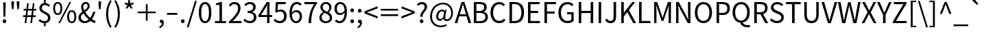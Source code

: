 SplineFontDB: 3.0
FontName: StrokeInputKeyboard
FullName: Stroke Input Keyboard
FamilyName: Stroke Input Keyboard
Weight: Regular
Copyright: Copyright (c) 2021 Conway\nLicensed under GPL-3.0-only, see <https://www.gnu.org/licenses/>.\n\nModified from a 2015 version of Noto Sans CJK TC, which is:\n\nCopyright (c) 2015 Google and others\nLicensed under Apache-2.0, see <https://www.apache.org/licenses/LICENSE-2.0.html>.
UComments: "2021-6-28: Created with FontForge (http://fontforge.org)"
Version: 1.6.1
ItalicAngle: 0
UnderlinePosition: -100
UnderlineWidth: 50
Ascent: 800
Descent: 200
InvalidEm: 0
LayerCount: 2
Layer: 0 0 "Back" 1
Layer: 1 0 "Fore" 0
XUID: [1021 562 1413051694 6661869]
OS2Version: 0
OS2_WeightWidthSlopeOnly: 0
OS2_UseTypoMetrics: 1
CreationTime: 1624815324
ModificationTime: 1628588861
OS2TypoAscent: 0
OS2TypoAOffset: 1
OS2TypoDescent: 0
OS2TypoDOffset: 1
OS2TypoLinegap: 0
OS2WinAscent: 0
OS2WinAOffset: 1
OS2WinDescent: 0
OS2WinDOffset: 1
HheadAscent: 0
HheadAOffset: 1
HheadDescent: 0
HheadDOffset: 1
OS2Vendor: 'PfEd'
MarkAttachClasses: 1
DEI: 91125
Encoding: UnicodeFull
UnicodeInterp: none
NameList: AGL For New Fonts
DisplaySize: -72
AntiAlias: 1
FitToEm: 0
WinInfo: 9984 12 10
BeginPrivate: 0
EndPrivate
BeginChars: 1114112 160

StartChar: exclam
Encoding: 33 33 0
Width: 323
Flags: HW
LayerCount: 2
Fore
SplineSet
115 749 m 1
 208 749 l 1
 193 221 l 1
 130 221 l 1
 115 749 l 1
161 -13 m 0
 143 -13 127 -7 114 6 c 128
 101 19 95 35 95 56 c 256
 95 77 101 94 114 107 c 128
 127 120 143 127 161 127 c 0
 180 127 195 120 208 107 c 128
 221 94 227 77 227 56 c 256
 227 35 221 19 208 6 c 128
 195 -7 180 -13 161 -13 c 0
EndSplineSet
Validated: 1
EndChar

StartChar: quotedbl
Encoding: 34 34 1
Width: 475
Flags: HW
LayerCount: 2
Fore
SplineSet
92 668 m 1
 90 771 l 1
 186 771 l 1
 184 668 l 1
 166 483 l 1
 110 483 l 1
 92 668 l 1
289 668 m 1
 286 771 l 1
 383 771 l 1
 381 668 l 1
 362 483 l 1
 307 483 l 1
 289 668 l 1
EndSplineSet
Validated: 1
EndChar

StartChar: numbersign
Encoding: 35 35 2
Width: 555
Flags: HW
LayerCount: 2
Fore
SplineSet
128 228 m 1
 40 228 l 1
 40 292 l 1
 136 292 l 1
 157 458 l 1
 62 458 l 1
 62 521 l 1
 164 521 l 1
 190 726 l 1
 249 726 l 1
 224 521 l 1
 372 521 l 1
 399 726 l 1
 457 726 l 1
 432 521 l 1
 521 521 l 1
 521 458 l 1
 425 458 l 1
 404 292 l 1
 499 292 l 1
 499 228 l 1
 396 228 l 1
 369 0 l 1
 309 0 l 1
 336 228 l 1
 188 228 l 1
 160 0 l 1
 101 0 l 1
 128 228 l 1
344 292 m 1
 365 458 l 1
 216 458 l 1
 196 292 l 1
 344 292 l 1
EndSplineSet
Validated: 1
EndChar

StartChar: dollar
Encoding: 36 36 3
Width: 555
Flags: HW
LayerCount: 2
Fore
SplineSet
424 587 m 1
 403 607 384 623 364 634 c 128
 344 645 319 650 288 650 c 0
 253 650 226 640 206 620 c 128
 186 600 175 575 175 542 c 0
 175 515 183 493 198 476 c 128
 213 459 233 443 256 430 c 128
 279 417 305 404 332 392 c 128
 359 380 384 364 407 347 c 128
 430 330 450 308 465 282 c 128
 480 256 488 224 488 184 c 0
 488 131 473 86 442 52 c 128
 411 18 368 -3 315 -10 c 1
 315 -123 l 1
 249 -123 l 1
 249 -12 l 1
 213 -9 178 1 144 17 c 128
 110 33 82 52 58 74 c 1
 101 136 l 1
 124 116 150 98 179 84 c 128
 208 70 239 63 273 63 c 0
 315 63 347 73 368 94 c 128
 389 115 399 143 399 178 c 0
 399 209 391 234 376 253 c 128
 361 272 341 289 318 304 c 128
 295 319 269 332 242 344 c 128
 215 356 190 371 167 388 c 128
 144 405 124 424 109 448 c 128
 94 472 86 502 86 538 c 0
 86 563 90 587 98 608 c 128
 106 629 118 647 132 663 c 128
 146 679 163 692 183 702 c 128
 203 712 225 720 249 723 c 1
 249 836 l 1
 315 836 l 1
 315 725 l 1
 351 721 381 711 406 696 c 128
 431 681 453 662 473 641 c 1
 424 587 l 1
EndSplineSet
Validated: 1
EndChar

StartChar: percent
Encoding: 37 37 4
Width: 921
Flags: HW
LayerCount: 2
Fore
SplineSet
205 284 m 0
 155 284 114 304 84 344 c 128
 54 384 39 442 39 517 c 0
 39 591 54 648 84 688 c 128
 114 728 155 747 205 747 c 0
 256 747 296 728 326 688 c 128
 356 648 372 591 372 517 c 0
 372 442 356 384 326 344 c 128
 296 304 256 284 205 284 c 0
631 747 m 1
 693 747 l 1
 288 -13 l 1
 227 -13 l 1
 631 747 l 1
205 341 m 0
 234 341 258 356 276 385 c 128
 294 414 303 458 303 517 c 256
 303 576 294 619 276 648 c 128
 258 677 234 691 205 691 c 0
 176 691 153 677 135 648 c 128
 117 619 108 576 108 517 c 256
 108 458 117 414 135 385 c 128
 153 356 176 341 205 341 c 0
716 -13 m 256
 666 -13 626 7 595 47 c 128
 564 87 549 144 549 219 c 0
 549 293 564 350 595 390 c 128
 626 430 666 449 716 449 c 256
 766 449 806 430 836 390 c 128
 866 350 882 293 882 219 c 0
 882 144 866 87 836 47 c 128
 806 7 766 -13 716 -13 c 256
716 43 m 0
 745 43 768 58 786 87 c 128
 804 116 813 160 813 219 c 256
 813 278 804 321 786 350 c 128
 768 379 745 393 716 393 c 0
 687 393 663 379 645 350 c 128
 627 321 618 278 618 219 c 256
 618 160 627 116 645 87 c 128
 663 58 687 43 716 43 c 0
EndSplineSet
Validated: 1
EndChar

StartChar: ampersand
Encoding: 38 38 5
Width: 680
Flags: HW
LayerCount: 2
Fore
SplineSet
638 -13 m 1
 613 -6 586 4 558 18 c 128
 530 32 501 50 471 71 c 1
 443 46 412 25 377 10 c 128
 342 -5 303 -13 259 -13 c 0
 226 -13 195 -8 168 2 c 128
 141 12 118 26 98 44 c 128
 78 62 63 83 52 108 c 128
 41 133 36 161 36 190 c 0
 36 215 40 238 48 258 c 128
 56 278 67 297 80 314 c 128
 93 331 109 346 126 361 c 128
 143 376 161 389 180 402 c 1
 165 432 152 461 144 490 c 128
 136 519 132 546 132 573 c 0
 132 598 136 621 144 642 c 128
 152 663 163 680 178 696 c 128
 193 712 211 725 232 734 c 128
 253 743 276 747 301 747 c 0
 347 747 383 733 408 706 c 128
 433 679 445 645 445 602 c 0
 445 578 440 556 430 536 c 128
 420 516 408 498 393 480 c 128
 378 462 360 445 340 430 c 128
 320 415 300 400 280 385 c 1
 304 347 332 310 364 274 c 128
 396 238 431 207 466 178 c 1
 512 238 547 310 570 395 c 1
 654 395 l 1
 640 346 623 300 602 256 c 128
 581 212 555 171 526 133 c 1
 576 98 622 74 663 63 c 1
 638 -13 l 1
211 575 m 0
 211 555 214 534 220 512 c 128
 226 490 235 468 246 445 c 1
 263 456 279 468 294 479 c 128
 309 490 322 502 334 515 c 128
 346 528 354 541 361 555 c 128
 368 569 371 584 371 600 c 0
 371 621 366 640 355 656 c 128
 344 672 326 681 301 681 c 0
 273 681 251 671 235 651 c 128
 219 631 211 606 211 575 c 0
125 195 m 0
 125 175 129 157 136 140 c 128
 143 123 153 109 166 97 c 128
 179 85 194 76 212 70 c 128
 230 64 249 60 270 60 c 0
 295 60 320 65 343 76 c 128
 366 87 389 101 410 119 c 1
 374 151 339 185 306 222 c 128
 273 259 243 298 217 338 c 1
 191 317 170 295 152 272 c 128
 134 249 125 224 125 195 c 0
EndSplineSet
Validated: 1
EndChar

StartChar: quotesingle
Encoding: 39 39 6
Width: 278
Flags: HW
LayerCount: 2
Fore
SplineSet
92 668 m 1
 90 771 l 1
 186 771 l 1
 184 668 l 1
 166 483 l 1
 110 483 l 1
 92 668 l 1
EndSplineSet
Validated: 1
EndChar

StartChar: parenleft
Encoding: 40 40 7
Width: 338
Flags: HW
LayerCount: 2
Fore
SplineSet
239 -197 m 1
 193 -122 157 -44 131 39 c 128
 105 122 92 212 92 311 c 0
 92 409 105 499 131 582 c 128
 157 665 193 743 239 818 c 1
 296 792 l 1
 252 720 220 644 199 562 c 128
 178 480 168 396 168 311 c 256
 168 226 178 142 199 60 c 128
 220 -22 252 -99 296 -170 c 1
 239 -197 l 1
EndSplineSet
Validated: 1
EndChar

StartChar: parenright
Encoding: 41 41 8
Width: 338
Flags: HW
LayerCount: 2
Fore
SplineSet
43 -170 m 1
 86 -99 119 -22 140 60 c 128
 161 142 171 226 171 311 c 256
 171 396 161 480 140 562 c 128
 119 644 86 720 43 792 c 1
 99 818 l 1
 146 743 182 665 208 582 c 128
 234 499 247 409 247 311 c 0
 247 212 234 122 208 39 c 128
 182 -44 146 -122 99 -197 c 1
 43 -170 l 1
EndSplineSet
Validated: 1
EndChar

StartChar: asterisk
Encoding: 42 42 9
Width: 467
Flags: HW
LayerCount: 2
Fore
SplineSet
110 503 m 1
 173 607 l 1
 64 652 l 1
 82 703 l 1
 196 675 l 1
 206 796 l 1
 260 796 l 1
 270 676 l 1
 384 703 l 1
 401 652 l 1
 292 607 l 1
 356 503 l 1
 312 471 l 1
 233 566 l 1
 154 471 l 1
 110 503 l 1
EndSplineSet
Validated: 1
EndChar

StartChar: plus
Encoding: 43 43 10
Width: 800
Flags: HW
LayerCount: 2
Fore
SplineSet
369 339 m 1
 71 339 l 1
 71 399 l 1
 369 399 l 1
 369 671 l 1
 431 671 l 1
 431 399 l 1
 729 399 l 1
 729 339 l 1
 431 339 l 1
 431 65 l 1
 369 65 l 1
 369 339 l 1
EndSplineSet
Validated: 1
EndChar

StartChar: comma
Encoding: 44 44 11
Width: 278
Flags: HW
LayerCount: 2
Fore
SplineSet
53 -136 m 1
 84 -123 109 -104 126 -81 c 128
 143 -58 152 -31 153 0 c 1
 150 -1 147 -1 142 -1 c 0
 125 -1 110 4 96 15 c 128
 82 26 75 42 75 63 c 0
 75 82 82 98 96 110 c 128
 110 122 125 127 144 127 c 0
 168 127 186 117 200 98 c 128
 214 79 221 53 221 19 c 0
 221 -29 208 -71 182 -107 c 128
 156 -143 120 -171 75 -190 c 1
 53 -136 l 1
EndSplineSet
Validated: 1
EndChar

StartChar: hyphen
Encoding: 45 45 12
Width: 500
Flags: HW
LayerCount: 2
Fore
SplineSet
64 355 m 5
 436 355 l 5
 436 285 l 5
 64 285 l 5
 64 355 l 5
EndSplineSet
Validated: 1
EndChar

StartChar: period
Encoding: 46 46 13
Width: 278
Flags: HW
LayerCount: 2
Fore
SplineSet
139 -13 m 256
 121 -13 105 -7 92 6 c 128
 79 19 73 35 73 56 c 256
 73 77 79 94 92 107 c 128
 105 120 121 127 139 127 c 256
 157 127 173 120 186 107 c 128
 199 94 205 77 205 56 c 256
 205 35 199 19 186 6 c 128
 173 -7 157 -13 139 -13 c 256
EndSplineSet
Validated: 1
EndChar

StartChar: slash
Encoding: 47 47 14
Width: 392
Flags: HW
LayerCount: 2
Fore
SplineSet
311 793 m 1
 377 793 l 1
 78 -179 l 1
 11 -179 l 1
 311 793 l 1
EndSplineSet
Validated: 1
EndChar

StartChar: zero
Encoding: 48 48 15
Width: 555
Flags: HW
LayerCount: 2
Fore
SplineSet
278 -13 m 0
 208 -13 152 18 111 82 c 128
 70 146 49 242 49 369 c 256
 49 496 70 592 111 654 c 128
 152 716 208 747 278 747 c 0
 347 747 403 716 444 654 c 128
 485 592 506 496 506 369 c 256
 506 242 485 146 444 82 c 128
 403 18 347 -13 278 -13 c 0
278 60 m 0
 299 60 317 66 334 78 c 128
 351 90 366 109 378 134 c 128
 390 159 400 191 407 230 c 128
 414 269 417 315 417 369 c 0
 417 422 414 468 407 506 c 128
 400 544 390 576 378 601 c 128
 366 626 351 644 334 656 c 128
 317 668 299 673 278 673 c 256
 257 673 238 668 221 656 c 128
 204 644 188 626 176 601 c 128
 164 576 155 544 148 506 c 128
 141 468 138 422 138 369 c 0
 138 261 150 183 176 134 c 128
 202 85 236 60 278 60 c 0
EndSplineSet
Validated: 1
EndChar

StartChar: one
Encoding: 49 49 16
Width: 555
Flags: HW
LayerCount: 2
Fore
SplineSet
88 76 m 1
 251 76 l 1
 251 623 l 1
 121 623 l 1
 121 681 l 1
 154 687 182 694 206 703 c 128
 230 712 253 722 273 733 c 1
 343 733 l 1
 343 76 l 1
 490 76 l 1
 490 0 l 1
 88 0 l 1
 88 76 l 1
EndSplineSet
Validated: 1
EndChar

StartChar: two
Encoding: 50 50 17
Width: 555
Flags: HW
LayerCount: 2
Fore
SplineSet
44 54 m 1
 101 104 152 151 194 195 c 128
 236 239 270 280 298 319 c 128
 326 358 347 394 360 428 c 128
 373 462 380 496 380 527 c 0
 380 569 369 604 347 631 c 128
 325 658 291 672 245 672 c 0
 215 672 188 664 162 648 c 128
 136 632 113 611 93 587 c 1
 40 639 l 1
 70 672 102 698 136 718 c 128
 170 738 209 747 256 747 c 0
 289 747 318 742 344 732 c 128
 370 722 394 707 412 688 c 128
 430 669 444 646 454 619 c 128
 464 592 469 563 469 530 c 0
 469 493 462 457 448 420 c 128
 434 383 415 345 390 307 c 128
 365 269 335 231 300 192 c 128
 265 153 225 113 182 72 c 1
 201 73 221 74 242 76 c 128
 263 78 283 79 302 79 c 2
 505 79 l 1
 505 0 l 1
 44 0 l 1
 44 54 l 1
EndSplineSet
Validated: 1
EndChar

StartChar: three
Encoding: 51 51 18
Width: 555
Flags: HW
LayerCount: 2
Fore
SplineSet
264 -13 m 0
 235 -13 210 -10 186 -4 c 128
 162 2 141 9 122 18 c 128
 103 27 85 38 70 50 c 128
 55 62 41 74 29 87 c 1
 75 147 l 1
 96 124 122 105 151 88 c 128
 180 71 216 63 257 63 c 0
 279 63 299 66 317 72 c 128
 335 78 351 88 364 100 c 128
 377 112 388 125 395 142 c 128
 402 159 406 178 406 199 c 0
 406 221 402 241 394 259 c 128
 386 277 373 293 355 306 c 128
 337 319 313 329 284 336 c 128
 255 343 220 346 178 346 c 1
 178 416 l 1
 216 416 248 420 274 427 c 128
 300 434 320 444 336 456 c 128
 352 468 363 483 370 500 c 128
 377 517 381 536 381 556 c 0
 381 592 370 620 348 641 c 128
 326 662 295 673 257 674 c 0
 227 673 199 665 174 652 c 128
 149 639 126 622 105 601 c 1
 56 659 l 1
 84 684 115 705 148 722 c 128
 181 739 218 747 261 747 c 0
 292 747 320 743 346 735 c 128
 372 727 395 716 414 700 c 128
 433 684 447 665 458 642 c 128
 469 619 474 592 474 563 c 0
 474 518 462 481 438 452 c 128
 414 423 382 401 343 386 c 1
 343 382 l 1
 365 377 385 370 404 359 c 128
 423 348 440 335 454 319 c 128
 468 303 479 284 487 264 c 128
 495 244 499 221 499 196 c 0
 499 163 492 134 480 108 c 128
 468 82 451 60 430 42 c 128
 409 24 384 10 356 1 c 128
 328 -8 297 -13 264 -13 c 0
EndSplineSet
Validated: 1
EndChar

StartChar: four
Encoding: 52 52 19
Width: 555
Flags: HW
LayerCount: 2
Fore
SplineSet
523 202 m 1
 426 202 l 1
 426 0 l 1
 339 0 l 1
 339 202 l 1
 20 202 l 1
 20 262 l 1
 325 733 l 1
 426 733 l 1
 426 275 l 1
 523 275 l 1
 523 202 l 1
339 275 m 1
 339 500 l 2
 339 509 340 520 340 531 c 128
 340 542 340 554 341 566 c 128
 342 578 342 590 343 602 c 128
 344 614 344 624 345 633 c 1
 341 633 l 1
 332 615 322 597 312 579 c 128
 302 561 293 543 282 525 c 2
 115 275 l 1
 339 275 l 1
EndSplineSet
Validated: 1
EndChar

StartChar: five
Encoding: 53 53 20
Width: 555
Flags: HW
LayerCount: 2
Fore
SplineSet
261 -13 m 0
 232 -13 207 -10 184 -4 c 128
 161 2 139 9 120 18 c 128
 101 27 84 36 69 48 c 128
 54 60 40 72 28 84 c 1
 73 144 l 1
 84 133 95 124 107 114 c 128
 119 104 132 95 147 88 c 128
 162 81 178 75 195 70 c 128
 212 65 232 63 253 63 c 256
 274 63 295 67 314 75 c 128
 333 83 349 95 363 110 c 128
 377 125 388 143 396 164 c 128
 404 185 409 209 409 236 c 0
 409 289 396 330 368 359 c 128
 340 388 303 403 257 403 c 0
 232 403 212 399 194 392 c 128
 176 385 156 374 135 360 c 1
 86 390 l 1
 109 733 l 1
 466 733 l 1
 466 655 l 1
 189 655 l 1
 171 443 l 1
 187 452 204 459 221 464 c 128
 238 469 258 472 280 472 c 0
 311 472 339 467 366 458 c 128
 393 449 416 435 436 416 c 128
 456 397 472 372 484 343 c 128
 496 314 501 279 501 239 c 256
 501 199 494 163 481 132 c 128
 468 101 450 74 428 52 c 128
 406 30 380 15 351 4 c 128
 322 -7 292 -13 261 -13 c 0
EndSplineSet
Validated: 1
EndChar

StartChar: six
Encoding: 54 54 21
Width: 555
Flags: HW
LayerCount: 2
Fore
SplineSet
448 615 m 1
 433 632 416 646 395 656 c 128
 374 666 353 671 330 671 c 0
 305 671 282 666 259 656 c 128
 236 646 217 628 200 604 c 128
 183 580 168 549 158 510 c 128
 148 471 142 423 141 366 c 1
 164 394 190 416 220 432 c 128
 250 448 279 455 308 455 c 0
 371 455 420 436 456 398 c 128
 492 360 511 302 511 225 c 0
 511 190 505 157 494 128 c 128
 483 99 467 73 448 52 c 128
 429 31 407 15 382 4 c 128
 357 -7 330 -13 301 -13 c 0
 266 -13 233 -5 203 10 c 128
 173 25 148 48 126 78 c 128
 104 108 86 146 74 191 c 128
 62 236 56 289 56 350 c 0
 56 422 63 484 78 534 c 128
 93 584 113 624 138 656 c 128
 163 688 192 712 225 726 c 128
 258 740 292 747 327 747 c 0
 365 747 398 740 426 726 c 128
 454 712 478 693 498 672 c 1
 448 615 l 1
301 58 m 0
 318 58 335 62 350 70 c 128
 365 78 379 89 390 104 c 128
 401 119 410 136 416 157 c 128
 422 178 425 200 425 225 c 0
 425 275 414 315 392 344 c 128
 370 373 338 387 293 387 c 0
 270 387 244 380 218 366 c 128
 192 352 167 327 143 293 c 1
 148 216 165 158 192 118 c 128
 219 78 255 58 301 58 c 0
EndSplineSet
Validated: 1
EndChar

StartChar: seven
Encoding: 55 55 22
Width: 555
Flags: HW
LayerCount: 2
Fore
SplineSet
198 0 m 1
 201 69 208 134 216 192 c 128
 224 250 236 305 252 357 c 128
 268 409 288 460 313 508 c 128
 338 556 368 605 404 655 c 1
 49 655 l 1
 49 733 l 1
 508 733 l 1
 508 678 l 1
 465 623 431 570 404 519 c 128
 377 468 355 417 340 364 c 128
 325 311 314 255 307 196 c 128
 300 137 296 72 293 0 c 1
 198 0 l 1
EndSplineSet
Validated: 1
EndChar

StartChar: eight
Encoding: 56 56 23
Width: 555
Flags: HW
LayerCount: 2
Fore
SplineSet
279 -13 m 0
 245 -13 214 -8 186 2 c 128
 158 12 133 25 112 42 c 128
 91 59 74 80 62 104 c 128
 50 128 45 154 45 182 c 0
 45 207 48 229 56 250 c 128
 64 271 74 289 87 306 c 128
 100 323 114 339 130 352 c 128
 146 365 163 375 180 384 c 1
 180 389 l 1
 153 408 129 430 110 458 c 128
 91 486 81 519 81 558 c 0
 81 586 86 611 96 634 c 128
 106 657 120 677 138 693 c 128
 156 709 177 721 202 730 c 128
 227 739 253 744 282 744 c 0
 313 744 341 740 366 730 c 128
 391 720 412 707 429 690 c 128
 446 673 460 652 469 628 c 128
 478 604 483 579 483 551 c 0
 483 532 480 514 474 496 c 128
 468 478 460 461 450 446 c 128
 440 431 430 418 419 406 c 128
 408 394 396 383 385 374 c 1
 385 369 l 1
 401 360 417 350 432 338 c 128
 447 326 460 312 471 296 c 128
 482 280 491 263 498 244 c 128
 505 225 509 202 509 177 c 0
 509 150 503 125 492 102 c 128
 481 79 466 59 446 42 c 128
 426 25 402 12 374 2 c 128
 346 -8 314 -13 279 -13 c 0
329 398 m 1
 380 443 405 492 405 546 c 0
 405 564 402 581 396 597 c 128
 390 613 383 626 372 638 c 128
 361 650 348 659 333 666 c 128
 318 673 300 677 280 677 c 0
 246 677 218 666 196 644 c 128
 174 622 164 594 164 558 c 0
 164 536 169 516 178 500 c 128
 187 484 199 470 214 458 c 128
 229 446 247 434 267 425 c 128
 287 416 308 407 329 398 c 1
281 55 m 0
 323 55 357 67 383 90 c 128
 409 113 422 142 422 179 c 0
 422 204 416 225 406 242 c 128
 396 259 382 274 364 288 c 128
 346 302 325 314 302 324 c 128
 279 334 254 345 228 356 c 1
 198 337 174 313 156 285 c 128
 138 257 128 225 128 190 c 0
 128 171 132 153 140 136 c 128
 148 119 158 105 172 93 c 128
 186 81 201 72 220 65 c 128
 239 58 259 55 281 55 c 0
EndSplineSet
Validated: 1
EndChar

StartChar: nine
Encoding: 57 57 24
Width: 555
Flags: HW
LayerCount: 2
Fore
SplineSet
108 119 m 1
 123 102 142 88 164 78 c 128
 186 68 208 63 231 63 c 0
 255 63 278 68 299 79 c 128
 320 90 339 107 356 131 c 128
 373 155 386 187 396 226 c 128
 406 265 413 312 415 369 c 1
 393 341 368 318 338 302 c 128
 308 286 277 278 246 278 c 0
 215 278 188 282 163 292 c 128
 138 302 118 316 100 336 c 128
 82 356 68 380 58 409 c 128
 48 438 44 471 44 509 c 0
 44 544 50 577 61 606 c 128
 72 635 87 661 106 682 c 128
 125 703 148 719 173 730 c 128
 198 741 225 747 254 747 c 0
 289 747 322 740 352 725 c 128
 382 710 408 689 430 660 c 128
 452 631 470 594 482 550 c 128
 494 506 500 456 500 398 c 0
 500 324 493 260 478 208 c 128
 463 156 444 114 419 81 c 128
 394 48 366 25 334 10 c 128
 302 -5 269 -13 234 -13 c 0
 194 -13 160 -6 132 8 c 128
 104 22 79 41 58 62 c 1
 108 119 l 1
261 346 m 0
 286 346 312 353 338 368 c 128
 364 383 389 409 414 444 c 1
 409 520 393 577 366 616 c 128
 339 655 301 675 254 675 c 0
 237 675 220 671 205 663 c 128
 190 655 177 644 166 630 c 128
 155 616 146 598 140 578 c 128
 134 558 130 534 130 509 c 0
 130 459 140 419 162 390 c 128
 184 361 217 346 261 346 c 0
EndSplineSet
Validated: 1
EndChar

StartChar: colon
Encoding: 58 58 25
Width: 278
Flags: HW
LayerCount: 2
Fore
SplineSet
139 390 m 256
 121 390 105 397 92 410 c 128
 79 423 73 439 73 459 c 0
 73 480 79 497 92 510 c 128
 105 523 121 530 139 530 c 256
 157 530 173 523 186 510 c 128
 199 497 205 480 205 459 c 0
 205 439 199 423 186 410 c 128
 173 397 157 390 139 390 c 256
139 -13 m 256
 121 -13 105 -7 92 6 c 128
 79 19 73 35 73 56 c 256
 73 77 79 94 92 107 c 128
 105 120 121 127 139 127 c 256
 157 127 173 120 186 107 c 128
 199 94 205 77 205 56 c 256
 205 35 199 19 186 6 c 128
 173 -7 157 -13 139 -13 c 256
EndSplineSet
Validated: 1
EndChar

StartChar: semicolon
Encoding: 59 59 26
Width: 278
Flags: HW
LayerCount: 2
Fore
SplineSet
139 390 m 256
 121 390 105 397 92 410 c 128
 79 423 73 439 73 459 c 0
 73 480 79 497 92 510 c 128
 105 523 121 530 139 530 c 256
 157 530 173 523 186 510 c 128
 199 497 205 480 205 459 c 0
 205 439 199 423 186 410 c 128
 173 397 157 390 139 390 c 256
53 -136 m 1
 84 -123 109 -104 126 -81 c 128
 143 -58 152 -31 153 0 c 1
 150 -1 147 -1 142 -1 c 0
 125 -1 110 4 96 15 c 128
 82 26 75 42 75 63 c 0
 75 82 82 98 96 110 c 128
 110 122 125 127 144 127 c 0
 168 127 186 117 200 98 c 128
 214 79 221 53 221 19 c 0
 221 -29 208 -71 182 -107 c 128
 156 -143 120 -171 75 -190 c 1
 53 -136 l 1
EndSplineSet
Validated: 1
EndChar

StartChar: less
Encoding: 60 60 27
Width: 555
Flags: HW
LayerCount: 2
Fore
SplineSet
38 334 m 1
 38 407 l 1
 517 595 l 1
 517 516 l 1
 131 373 l 1
 131 369 l 1
 517 226 l 1
 517 146 l 1
 38 334 l 1
EndSplineSet
Validated: 1
EndChar

StartChar: equal
Encoding: 61 61 28
Width: 800
Flags: HW
LayerCount: 2
Fore
SplineSet
85 499 m 5
 715 499 l 5
 715 435 l 5
 85 435 l 5
 85 499 l 5
85 302 m 5
 715 302 l 5
 715 238 l 5
 85 238 l 5
 85 302 l 5
EndSplineSet
Validated: 1
EndChar

StartChar: greater
Encoding: 62 62 29
Width: 555
Flags: HW
LayerCount: 2
Fore
SplineSet
38 226 m 1
 424 369 l 1
 424 373 l 1
 38 516 l 1
 38 595 l 1
 517 407 l 1
 517 334 l 1
 38 146 l 1
 38 226 l 1
EndSplineSet
Validated: 1
EndChar

StartChar: question
Encoding: 63 63 30
Width: 474
Flags: HW
LayerCount: 2
Fore
SplineSet
178 221 m 5
 177 231 176 241 176 251 c 4
 176 269 178 285 182 300 c 132
 188 323 197 344 208 364 c 132
 219 384 232 403 246 420 c 132
 260 437 274 454 287 471 c 132
 300 488 310 505 319 522 c 132
 328 539 332 558 332 578 c 4
 332 608 323 633 305 654 c 132
 287 675 260 686 224 686 c 4
 199 686 176 680 154 669 c 132
 132 658 112 642 95 622 c 5
 43 670 l 5
 66 697 94 719 126 736 c 132
 158 753 193 762 234 762 c 4
 291 762 336 746 370 714 c 132
 404 682 421 639 421 584 c 4
 421 559 417 537 408 517 c 132
 399 497 389 478 376 460 c 132
 363 442 349 423 334 406 c 132
 319 389 305 371 293 352 c 132
 281 333 272 313 265 292 c 132
 260 277 258 261 258 244 c 4
 258 237 258 229 259 221 c 5
 178 221 l 5
221 -13 m 4
 203 -13 187 -7 174 6 c 132
 161 19 155 35 155 56 c 260
 155 77 161 94 174 107 c 132
 187 120 203 127 221 127 c 4
 240 127 255 120 268 107 c 132
 281 94 288 77 288 56 c 260
 288 35 281 19 268 6 c 132
 255 -7 240 -13 221 -13 c 4
EndSplineSet
Validated: 1
EndChar

StartChar: at
Encoding: 64 64 31
Width: 946
Flags: HW
LayerCount: 2
Fore
SplineSet
450 -173 m 4
 395 -173 344 -164 296 -147 c 132
 248 -130 206 -104 171 -70 c 132
 136 -36 108 5 87 55 c 132
 66 105 56 162 56 227 c 4
 56 302 69 369 94 430 c 132
 119 491 153 543 196 586 c 132
 239 629 288 662 344 686 c 132
 400 710 460 722 522 722 c 4
 578 722 629 713 674 695 c 132
 719 677 758 652 790 620 c 132
 822 588 847 548 864 503 c 132
 881 458 889 407 889 352 c 4
 889 303 882 261 868 224 c 132
 854 187 838 155 816 130 c 132
 794 105 770 87 744 74 c 132
 718 61 691 55 666 55 c 4
 635 55 609 62 588 76 c 132
 567 90 554 111 551 140 c 5
 548 140 l 5
 530 119 509 101 485 86 c 132
 461 71 437 63 412 63 c 4
 374 63 342 77 316 104 c 132
 290 131 278 171 278 222 c 4
 278 251 283 281 293 312 c 132
 303 343 317 371 336 396 c 132
 355 421 377 441 404 457 c 132
 431 473 460 481 493 481 c 4
 532 481 562 463 582 426 c 5
 584 426 l 5
 597 472 l 5
 657 472 l 5
 613 249 l 6
 607 226 605 206 605 189 c 4
 605 173 607 160 612 150 c 132
 622 129 643 118 674 118 c 4
 692 118 710 124 728 134 c 132
 746 144 761 158 776 178 c 132
 791 198 803 222 812 251 c 132
 821 280 825 312 825 348 c 4
 825 393 818 436 805 474 c 132
 792 512 772 544 746 572 c 132
 720 600 688 622 649 638 c 132
 610 654 566 661 515 661 c 4
 465 661 417 650 370 630 c 132
 323 610 282 582 245 544 c 132
 208 506 179 461 157 408 c 132
 135 355 124 295 124 230 c 4
 124 175 132 126 149 84 c 132
 166 42 188 7 218 -22 c 132
 248 -51 283 -74 324 -89 c 132
 365 -104 409 -112 456 -112 c 4
 490 -112 523 -107 554 -98 c 132
 585 -89 613 -77 638 -62 c 5
 662 -116 l 5
 629 -135 595 -150 560 -159 c 132
 525 -168 489 -173 450 -173 c 4
430 126 m 4
 445 126 461 132 478 142 c 132
 495 152 514 169 533 192 c 5
 565 370 l 5
 554 387 543 399 532 406 c 132
 521 413 508 417 493 417 c 4
 471 417 452 411 434 399 c 132
 416 387 401 372 389 354 c 132
 377 336 368 314 361 292 c 132
 354 270 351 248 351 227 c 4
 351 191 359 166 374 150 c 132
 389 134 407 126 430 126 c 4
EndSplineSet
Validated: 1
EndChar

StartChar: A
Encoding: 65 65 32
Width: 607
Flags: HW
LayerCount: 2
Fore
SplineSet
436 224 m 1
 168 224 l 1
 97 0 l 1
 3 0 l 1
 252 733 l 1
 355 733 l 1
 604 0 l 1
 506 0 l 1
 436 224 l 1
413 298 m 1
 378 410 l 2
 365 452 352 494 340 534 c 128
 328 574 316 615 304 658 c 1
 300 658 l 1
 289 615 277 573 265 533 c 128
 253 493 240 452 227 410 c 2
 191 298 l 1
 413 298 l 1
EndSplineSet
Validated: 1
EndChar

StartChar: B
Encoding: 66 66 33
Width: 657
Flags: HW
LayerCount: 2
Fore
SplineSet
100 733 m 1
 318 733 l 2
 355 733 389 730 420 723 c 128
 451 716 478 706 500 692 c 128
 522 678 540 659 552 636 c 128
 564 613 570 586 570 554 c 0
 570 517 561 485 542 456 c 128
 523 427 497 406 462 395 c 1
 462 390 l 1
 506 381 542 363 570 334 c 128
 598 305 612 265 612 215 c 0
 612 179 606 147 592 120 c 128
 578 93 558 72 534 54 c 128
 510 36 481 23 447 14 c 128
 413 5 375 0 334 0 c 2
 100 0 l 1
 100 733 l 1
302 421 m 2
 365 421 411 432 438 454 c 128
 465 476 479 505 479 542 c 0
 479 585 465 616 436 634 c 128
 407 652 363 660 306 660 c 2
 193 660 l 1
 193 421 l 1
 302 421 l 2
321 74 m 2
 384 74 433 85 468 108 c 128
 503 131 521 168 521 218 c 0
 521 264 504 297 470 318 c 128
 436 339 386 350 321 350 c 2
 193 350 l 1
 193 74 l 1
 321 74 l 2
EndSplineSet
Validated: 1
EndChar

StartChar: C
Encoding: 67 67 34
Width: 638
Flags: HW
LayerCount: 2
Fore
SplineSet
377 -13 m 0
 332 -13 289 -4 250 13 c 128
 211 30 178 56 150 88 c 128
 122 120 98 159 82 206 c 128
 66 253 58 307 58 366 c 256
 58 425 66 479 82 526 c 128
 98 573 121 613 150 646 c 128
 179 679 214 704 254 721 c 128
 294 738 336 747 383 747 c 0
 405 747 426 745 446 740 c 128
 466 735 485 728 502 719 c 128
 519 710 534 701 548 690 c 128
 562 679 573 668 584 656 c 1
 534 596 l 1
 515 617 492 633 468 646 c 128
 444 659 416 666 384 666 c 0
 349 666 318 660 290 646 c 128
 262 632 236 612 216 586 c 128
 196 560 181 530 170 493 c 128
 159 456 153 415 153 369 c 256
 153 323 158 281 169 244 c 128
 180 207 194 175 214 149 c 128
 234 123 258 103 286 89 c 128
 314 75 346 68 381 68 c 0
 416 68 448 75 475 90 c 128
 502 105 528 125 551 150 c 1
 602 92 l 1
 573 58 540 32 504 14 c 128
 468 -4 425 -13 377 -13 c 0
EndSplineSet
Validated: 1
EndChar

StartChar: D
Encoding: 68 68 35
Width: 687
Flags: HW
LayerCount: 2
Fore
SplineSet
100 733 m 1
 284 733 l 2
 397 733 483 702 542 639 c 128
 601 576 630 486 630 369 c 0
 630 311 623 260 608 214 c 128
 593 168 571 130 542 98 c 128
 513 66 476 42 434 25 c 128
 392 8 343 0 288 0 c 2
 100 0 l 1
 100 733 l 1
276 76 m 2
 363 76 427 102 470 153 c 128
 513 204 534 276 534 369 c 0
 534 462 512 534 470 584 c 128
 428 634 363 658 276 658 c 2
 193 658 l 1
 193 76 l 1
 276 76 l 2
EndSplineSet
Validated: 1
EndChar

StartChar: E
Encoding: 69 69 36
Width: 588
Flags: HW
LayerCount: 2
Fore
SplineSet
100 733 m 1
 523 733 l 1
 523 655 l 1
 193 655 l 1
 193 425 l 1
 471 425 l 1
 471 346 l 1
 193 346 l 1
 193 79 l 1
 534 79 l 1
 534 0 l 1
 100 0 l 1
 100 733 l 1
EndSplineSet
Validated: 1
EndChar

StartChar: F
Encoding: 70 70 37
Width: 552
Flags: HW
LayerCount: 2
Fore
SplineSet
100 733 m 1
 523 733 l 1
 523 655 l 1
 193 655 l 1
 193 407 l 1
 473 407 l 1
 473 329 l 1
 193 329 l 1
 193 0 l 1
 100 0 l 1
 100 733 l 1
EndSplineSet
Validated: 1
EndChar

StartChar: G
Encoding: 71 71 38
Width: 689
Flags: HW
LayerCount: 2
Fore
SplineSet
388 -13 m 0
 340 -13 296 -4 255 13 c 128
 214 30 179 56 150 88 c 128
 121 120 98 159 82 206 c 128
 66 253 58 307 58 366 c 256
 58 425 66 479 83 526 c 128
 100 573 123 613 153 646 c 128
 183 679 219 704 260 721 c 128
 301 738 345 747 394 747 c 0
 419 747 443 744 464 739 c 128
 485 734 505 726 522 718 c 128
 539 710 554 701 568 690 c 128
 582 679 594 667 605 656 c 1
 555 596 l 1
 536 615 515 632 490 646 c 128
 465 660 434 666 396 666 c 0
 359 666 326 660 296 646 c 128
 266 632 241 612 220 586 c 128
 199 560 182 530 170 493 c 128
 158 456 153 415 153 369 c 256
 153 323 158 281 169 244 c 128
 180 207 195 175 216 149 c 128
 237 123 262 103 292 89 c 128
 322 75 358 68 397 68 c 0
 424 68 448 72 472 80 c 128
 496 88 515 98 530 111 c 1
 530 303 l 1
 375 303 l 1
 375 380 l 1
 615 380 l 1
 615 72 l 1
 592 47 561 27 522 11 c 128
 483 -5 438 -13 388 -13 c 0
EndSplineSet
Validated: 1
EndChar

StartChar: H
Encoding: 72 72 39
Width: 728
Flags: W
HStem: 0 21G<100 193 535 627> 346 80<193 535> 713 20G<100 193 535 627>
VStem: 100 93<0 346 426 733> 535 92<0 346 426 733>
LayerCount: 2
Fore
SplineSet
100 733 m 1
 193 733 l 1
 193 426 l 1
 535 426 l 1
 535 733 l 1
 627 733 l 1
 627 0 l 1
 535 0 l 1
 535 346 l 1
 193 346 l 1
 193 0 l 1
 100 0 l 1
 100 733 l 1
EndSplineSet
Validated: 1
EndChar

StartChar: I
Encoding: 73 73 40
Width: 293
Flags: W
HStem: 0 21G<100 193> 713 20G<100 193>
VStem: 100 93<0 733>
LayerCount: 2
Fore
SplineSet
100 733 m 1
 193 733 l 1
 193 0 l 1
 100 0 l 1
 100 733 l 1
EndSplineSet
Validated: 1
EndChar

StartChar: J
Encoding: 74 74 41
Width: 536
Flags: HW
LayerCount: 2
Fore
SplineSet
237 -13 m 0
 190 -13 150 -4 117 16 c 128
 84 36 56 65 35 103 c 1
 101 150 l 1
 118 121 136 100 157 87 c 128
 178 74 201 68 228 68 c 0
 268 68 298 80 317 104 c 128
 336 128 346 168 346 224 c 2
 346 733 l 1
 438 733 l 1
 438 215 l 2
 438 184 434 154 426 126 c 128
 418 98 407 75 391 54 c 128
 375 33 354 17 329 5 c 128
 304 -7 273 -13 237 -13 c 0
EndSplineSet
Validated: 1
EndChar

StartChar: K
Encoding: 75 75 42
Width: 646
Flags: HW
LayerCount: 2
Fore
SplineSet
100 733 m 1
 193 733 l 1
 193 365 l 1
 196 365 l 1
 502 733 l 1
 606 733 l 1
 377 454 l 1
 642 0 l 1
 538 0 l 1
 319 382 l 1
 193 232 l 1
 193 0 l 1
 100 0 l 1
 100 733 l 1
EndSplineSet
Validated: 1
EndChar

StartChar: L
Encoding: 76 76 43
Width: 542
Flags: W
HStem: 0 79<193 513> 713 20G<100 193>
VStem: 100 93<79 733>
LayerCount: 2
Fore
SplineSet
100 733 m 1
 193 733 l 1
 193 79 l 1
 513 79 l 1
 513 0 l 1
 100 0 l 1
 100 733 l 1
EndSplineSet
Validated: 1
EndChar

StartChar: M
Encoding: 77 77 44
Width: 812
Flags: HW
LayerCount: 2
Fore
SplineSet
100 733 m 1
 212 733 l 1
 353 341 l 2
 362 316 370 290 378 264 c 128
 386 238 396 213 405 188 c 1
 410 188 l 1
 412 195 414 202 416 208 c 128
 418 214 420 220 423 226 c 2
 447 303 l 2
 452 314 456 327 460 341 c 2
 600 733 l 1
 712 733 l 1
 712 0 l 1
 625 0 l 1
 625 406 l 2
 625 422 625 440 626 458 c 128
 627 476 628 495 629 514 c 128
 630 533 632 551 633 570 c 128
 634 589 636 606 637 622 c 1
 633 622 l 1
 575 455 l 1
 436 74 l 1
 374 74 l 1
 235 455 l 1
 177 622 l 1
 173 622 l 1
 174 606 175 589 176 570 c 128
 177 551 179 533 180 514 c 128
 181 495 182 476 183 458 c 128
 184 440 184 422 184 406 c 2
 184 0 l 1
 100 0 l 1
 100 733 l 1
EndSplineSet
Validated: 1
EndChar

StartChar: N
Encoding: 78 78 45
Width: 722
Flags: HW
LayerCount: 2
Fore
SplineSet
100 733 m 1
 196 733 l 1
 463 271 l 1
 541 120 l 1
 546 120 l 1
 543 157 541 196 538 236 c 128
 535 276 534 314 534 352 c 2
 534 733 l 1
 622 733 l 1
 622 0 l 1
 527 0 l 1
 260 463 l 1
 181 614 l 1
 177 614 l 1
 179 577 181 538 184 500 c 128
 187 462 188 424 188 385 c 2
 188 0 l 1
 100 0 l 1
 100 733 l 1
EndSplineSet
Validated: 1
EndChar

StartChar: O
Encoding: 79 79 46
Width: 742
Flags: HW
LayerCount: 2
Fore
SplineSet
371 -13 m 256
 325 -13 282 -4 244 14 c 128
 206 32 174 57 146 90 c 128
 118 123 96 163 81 210 c 128
 66 257 58 310 58 369 c 256
 58 428 66 480 81 527 c 128
 96 574 118 613 146 646 c 128
 174 679 206 704 244 721 c 128
 282 738 325 747 371 747 c 256
 417 747 460 738 498 721 c 128
 536 704 568 679 596 646 c 128
 624 613 646 574 661 527 c 128
 676 480 684 428 684 369 c 256
 684 310 676 257 661 210 c 128
 646 163 624 123 596 90 c 128
 568 57 536 32 498 14 c 128
 460 -4 417 -13 371 -13 c 256
371 68 m 256
 404 68 433 76 460 90 c 128
 487 104 511 124 530 150 c 128
 549 176 564 207 574 244 c 128
 584 281 589 323 589 369 c 256
 589 415 584 456 574 493 c 128
 564 530 549 560 530 586 c 128
 511 612 487 632 460 646 c 128
 433 660 404 666 371 666 c 256
 338 666 309 660 282 646 c 128
 255 632 231 612 212 586 c 128
 193 560 178 530 168 493 c 128
 158 456 153 415 153 369 c 256
 153 323 158 281 168 244 c 128
 178 207 193 176 212 150 c 128
 231 124 255 104 282 90 c 128
 309 76 338 68 371 68 c 256
EndSplineSet
Validated: 1
EndChar

StartChar: P
Encoding: 80 80 47
Width: 632
Flags: HW
LayerCount: 2
Fore
SplineSet
100 733 m 1
 309 733 l 2
 350 733 388 729 422 722 c 128
 456 715 484 703 508 686 c 128
 532 669 551 646 564 619 c 128
 577 592 584 558 584 518 c 0
 584 479 577 446 564 417 c 128
 551 388 533 365 509 346 c 128
 485 327 457 313 424 304 c 128
 391 295 354 291 314 291 c 2
 193 291 l 1
 193 0 l 1
 100 0 l 1
 100 733 l 1
302 366 m 2
 367 366 415 378 446 402 c 128
 477 426 492 465 492 518 c 0
 492 545 488 566 480 584 c 128
 472 602 460 617 444 628 c 128
 428 639 406 646 382 651 c 128
 358 656 330 658 298 658 c 2
 193 658 l 1
 193 366 l 1
 302 366 l 2
EndSplineSet
Validated: 1
EndChar

StartChar: Q
Encoding: 81 81 48
Width: 742
Flags: HW
LayerCount: 2
Fore
SplineSet
700 -168 m 1
 689 -172 674 -176 656 -179 c 128
 638 -182 617 -184 595 -184 c 0
 561 -184 530 -180 502 -171 c 128
 474 -162 448 -150 425 -135 c 128
 402 -120 383 -101 366 -80 c 128
 349 -59 336 -35 326 -10 c 1
 286 -5 249 8 216 28 c 128
 183 48 155 74 132 107 c 128
 109 140 91 178 78 222 c 128
 65 266 58 315 58 369 c 0
 58 428 66 480 81 527 c 128
 96 574 118 613 146 646 c 128
 174 679 206 704 244 721 c 128
 282 738 325 747 371 747 c 256
 417 747 460 738 498 721 c 128
 536 704 568 679 596 646 c 128
 624 613 646 574 661 527 c 128
 676 480 684 428 684 369 c 0
 684 316 678 268 666 225 c 128
 654 182 636 144 613 111 c 128
 590 78 563 52 531 32 c 128
 499 12 464 -2 425 -9 c 1
 442 -42 466 -66 498 -82 c 128
 530 -98 565 -107 605 -107 c 0
 622 -107 636 -106 649 -104 c 128
 662 -102 673 -99 682 -96 c 1
 700 -168 l 1
153 369 m 0
 153 322 158 280 168 242 c 128
 178 204 193 173 212 146 c 128
 231 119 255 98 282 84 c 128
 309 70 338 63 371 63 c 256
 404 63 433 70 460 84 c 128
 487 98 511 119 530 146 c 128
 549 173 564 204 574 242 c 128
 584 280 589 322 589 369 c 0
 589 415 584 456 574 493 c 128
 564 530 549 560 530 586 c 128
 511 612 487 632 460 646 c 128
 433 660 404 666 371 666 c 256
 338 666 309 660 282 646 c 128
 255 632 231 612 212 586 c 128
 193 560 178 530 168 493 c 128
 158 456 153 415 153 369 c 0
EndSplineSet
Validated: 1
EndChar

StartChar: R
Encoding: 82 82 49
Width: 635
Flags: HW
LayerCount: 2
Fore
SplineSet
503 0 m 1
 325 311 l 1
 193 311 l 1
 193 0 l 1
 100 0 l 1
 100 733 l 1
 330 733 l 2
 367 733 402 729 433 722 c 128
 464 715 491 704 514 688 c 128
 537 672 554 650 567 624 c 128
 580 598 586 565 586 527 c 0
 586 470 570 424 540 390 c 128
 510 356 470 333 420 321 c 1
 608 0 l 1
 503 0 l 1
193 386 m 1
 316 386 l 2
 374 386 418 397 448 420 c 128
 478 443 494 479 494 527 c 0
 494 576 478 610 448 629 c 128
 418 648 374 658 316 658 c 2
 193 658 l 1
 193 386 l 1
EndSplineSet
Validated: 1
EndChar

StartChar: S
Encoding: 83 83 50
Width: 597
Flags: HW
LayerCount: 2
Fore
SplineSet
304 -13 m 0
 252 -13 204 -3 160 16 c 128
 116 35 79 62 47 96 c 1
 102 159 l 1
 129 131 160 108 195 92 c 128
 230 76 267 68 305 68 c 0
 353 68 391 79 418 101 c 128
 445 123 459 152 459 188 c 0
 459 207 456 223 450 236 c 128
 444 249 435 260 424 270 c 128
 413 280 400 288 385 295 c 128
 370 302 354 310 337 318 c 2
 231 364 l 2
 214 371 198 380 180 390 c 128
 162 400 146 413 131 428 c 128
 116 443 105 462 96 482 c 128
 87 502 82 525 82 552 c 0
 82 580 88 606 100 630 c 128
 112 654 128 675 148 692 c 128
 168 709 192 722 220 732 c 128
 248 742 280 747 313 747 c 0
 357 747 397 739 434 722 c 128
 471 705 503 683 529 656 c 1
 480 597 l 1
 457 618 432 636 405 648 c 128
 378 660 347 666 313 666 c 0
 271 666 238 656 213 637 c 128
 188 618 176 591 176 558 c 0
 176 540 180 525 187 512 c 128
 194 499 204 488 215 479 c 128
 226 470 239 462 254 455 c 128
 269 448 283 442 297 436 c 2
 402 391 l 2
 423 382 444 371 462 360 c 128
 480 349 496 335 510 320 c 128
 524 305 534 286 542 266 c 128
 550 246 553 222 553 195 c 0
 553 166 548 139 536 114 c 128
 524 89 507 67 486 48 c 128
 465 29 439 14 408 3 c 128
 377 -8 342 -13 304 -13 c 0
EndSplineSet
Validated: 1
EndChar

StartChar: T
Encoding: 84 84 51
Width: 599
Flags: W
HStem: 0 21G<253 346> 655 78<31 253 346 568>
VStem: 253 93<0 655>
LayerCount: 2
Fore
SplineSet
253 655 m 1
 31 655 l 1
 31 733 l 1
 568 733 l 1
 568 655 l 1
 346 655 l 1
 346 0 l 1
 253 0 l 1
 253 655 l 1
EndSplineSet
Validated: 1
EndChar

StartChar: U
Encoding: 85 85 52
Width: 721
Flags: HW
LayerCount: 2
Fore
SplineSet
360 -13 m 256
 323 -13 288 -8 256 3 c 128
 224 14 196 31 172 56 c 128
 148 81 130 114 117 154 c 128
 104 194 97 244 97 303 c 2
 97 733 l 1
 190 733 l 1
 190 300 l 2
 190 256 194 220 203 190 c 128
 212 160 224 136 239 118 c 128
 254 100 272 88 293 80 c 128
 314 72 336 68 360 68 c 0
 385 68 408 72 429 80 c 128
 450 88 468 100 484 118 c 128
 500 136 513 160 522 190 c 128
 531 220 535 256 535 300 c 2
 535 733 l 1
 624 733 l 1
 624 303 l 2
 624 244 617 194 604 154 c 128
 591 114 572 81 548 56 c 128
 524 31 496 14 464 3 c 128
 432 -8 397 -13 360 -13 c 256
EndSplineSet
Validated: 1
EndChar

StartChar: V
Encoding: 86 86 53
Width: 575
Flags: HW
LayerCount: 2
Fore
SplineSet
1 733 m 1
 98 733 l 1
 217 336 l 2
 224 315 230 294 236 274 c 128
 242 254 247 234 252 215 c 128
 257 196 263 176 269 156 c 128
 275 136 281 115 288 94 c 1
 292 94 l 1
 299 115 305 136 311 156 c 128
 317 176 323 196 328 215 c 128
 333 234 338 254 344 274 c 128
 350 294 356 315 363 336 c 2
 481 733 l 1
 575 733 l 1
 342 0 l 1
 235 0 l 1
 1 733 l 1
EndSplineSet
Validated: 1
EndChar

StartChar: W
Encoding: 87 87 54
Width: 878
Flags: HW
LayerCount: 2
Fore
SplineSet
25 733 m 1
 121 733 l 1
 198 334 l 2
 200 324 202 314 204 304 c 128
 206 294 207 285 209 275 c 2
 230 156 l 2
 232 147 234 137 236 127 c 128
 238 117 240 107 241 97 c 1
 245 97 l 1
 254 137 262 177 271 216 c 128
 280 255 289 294 298 334 c 2
 399 733 l 1
 483 733 l 1
 586 334 l 2
 595 295 604 255 612 216 c 128
 620 177 629 137 638 97 c 1
 643 97 l 1
 657 177 671 256 685 334 c 2
 762 733 l 1
 851 733 l 1
 699 0 l 1
 588 0 l 1
 477 442 l 2
 470 471 464 499 458 526 c 128
 452 553 447 581 441 609 c 1
 437 609 l 1
 431 581 424 553 418 526 c 128
 412 499 406 471 400 442 c 2
 291 0 l 1
 181 0 l 1
 25 733 l 1
EndSplineSet
Validated: 1
EndChar

StartChar: X
Encoding: 88 88 55
Width: 573
Flags: HW
LayerCount: 2
Fore
SplineSet
231 379 m 1
 31 733 l 1
 133 733 l 1
 233 546 l 2
 242 529 251 512 260 496 c 128
 269 480 279 460 291 439 c 1
 295 439 l 1
 305 460 314 480 322 496 c 128
 330 512 338 529 347 546 c 2
 445 733 l 1
 542 733 l 1
 342 374 l 1
 556 0 l 1
 454 0 l 1
 346 198 l 2
 337 216 326 235 316 254 c 128
 306 273 295 294 283 316 c 1
 279 316 l 1
 258 273 239 233 220 198 c 2
 114 0 l 1
 17 0 l 1
 231 379 l 1
EndSplineSet
Validated: 1
EndChar

StartChar: Y
Encoding: 89 89 56
Width: 531
Flags: HW
LayerCount: 2
Fore
SplineSet
219 285 m 1
 -1 733 l 1
 98 733 l 1
 192 526 l 2
 204 499 216 472 227 446 c 128
 238 420 251 394 264 366 c 1
 268 366 l 1
 281 394 294 420 306 446 c 128
 318 472 330 499 341 526 c 2
 436 733 l 1
 532 733 l 1
 312 285 l 1
 312 0 l 1
 219 0 l 1
 219 285 l 1
EndSplineSet
Validated: 1
EndChar

StartChar: Z
Encoding: 90 90 57
Width: 603
Flags: HW
LayerCount: 2
Fore
SplineSet
50 55 m 1
 437 655 l 1
 85 655 l 1
 85 733 l 1
 551 733 l 1
 551 679 l 1
 164 79 l 1
 555 79 l 1
 555 0 l 1
 50 0 l 1
 50 55 l 1
EndSplineSet
Validated: 1
EndChar

StartChar: bracketleft
Encoding: 91 91 58
Width: 338
Flags: HW
LayerCount: 2
Fore
SplineSet
105 791 m 1
 304 791 l 1
 304 740 l 1
 174 740 l 1
 174 -118 l 1
 304 -118 l 1
 304 -170 l 1
 105 -170 l 1
 105 791 l 1
EndSplineSet
Validated: 1
EndChar

StartChar: backslash
Encoding: 92 92 59
Width: 392
Flags: HW
LayerCount: 2
Fore
SplineSet
15 793 m 1
 81 793 l 1
 380 -179 l 1
 314 -179 l 1
 15 793 l 1
EndSplineSet
Validated: 1
EndChar

StartChar: bracketright
Encoding: 93 93 60
Width: 338
Flags: HW
LayerCount: 2
Fore
SplineSet
34 -118 m 1
 164 -118 l 1
 164 740 l 1
 34 740 l 1
 34 791 l 1
 233 791 l 1
 233 -170 l 1
 34 -170 l 1
 34 -118 l 1
EndSplineSet
Validated: 1
EndChar

StartChar: asciicircum
Encoding: 94 94 61
Width: 555
Flags: HW
LayerCount: 2
Fore
SplineSet
237 749 m 1
 318 749 l 1
 488 317 l 1
 408 317 l 1
 334 515 l 1
 280 664 l 1
 275 664 l 1
 147 317 l 1
 67 317 l 1
 237 749 l 1
EndSplineSet
Validated: 1
EndChar

StartChar: underscore
Encoding: 95 95 62
Width: 559
Flags: HW
LayerCount: 2
Fore
SplineSet
13 -79 m 1
 545 -79 l 1
 545 -140 l 1
 13 -140 l 1
 13 -79 l 1
EndSplineSet
Validated: 1
EndChar

StartChar: grave
Encoding: 96 96 63
Width: 606
Flags: HW
LayerCount: 2
Fore
SplineSet
144 811 m 1
 208 872 l 1
 366 686 l 1
 319 641 l 1
 144 811 l 1
EndSplineSet
Validated: 1
EndChar

StartChar: a
Encoding: 97 97 64
Width: 564
Flags: HW
LayerCount: 2
Fore
SplineSet
217 -13 m 0
 194 -13 173 -9 154 -2 c 128
 135 5 118 15 104 28 c 128
 90 41 78 57 70 76 c 128
 62 95 58 116 58 141 c 0
 58 170 65 196 78 218 c 128
 91 240 111 260 138 277 c 128
 165 294 200 307 242 318 c 128
 284 329 334 337 392 344 c 1
 392 361 390 378 387 395 c 128
 384 412 378 426 370 439 c 128
 362 452 350 462 335 470 c 128
 320 478 302 481 280 481 c 0
 248 481 218 475 190 463 c 128
 162 451 138 438 117 423 c 1
 81 486 l 1
 94 494 108 502 124 510 c 128
 140 518 156 527 174 534 c 128
 192 541 212 546 232 550 c 128
 252 554 273 557 295 557 c 0
 328 557 356 552 380 541 c 128
 404 530 423 515 438 496 c 128
 453 477 465 454 472 426 c 128
 479 398 483 367 483 334 c 2
 483 0 l 1
 408 0 l 1
 400 65 l 1
 397 65 l 1
 371 44 343 25 313 10 c 128
 283 -5 251 -13 217 -13 c 0
243 60 m 0
 270 60 295 66 318 78 c 128
 341 90 365 109 392 132 c 1
 392 284 l 1
 346 279 307 272 276 264 c 128
 245 256 220 246 201 234 c 128
 182 222 168 208 160 194 c 128
 152 180 147 164 147 147 c 0
 147 116 156 93 174 80 c 128
 192 67 216 60 243 60 c 0
EndSplineSet
Validated: 1
EndChar

StartChar: b
Encoding: 98 98 65
Width: 618
Flags: HW
LayerCount: 2
Fore
SplineSet
331 -13 m 0
 306 -13 279 -7 252 5 c 128
 225 17 200 34 176 56 c 1
 173 56 l 1
 165 0 l 1
 92 0 l 1
 92 796 l 1
 183 796 l 1
 183 578 l 1
 180 480 l 1
 205 501 232 519 261 534 c 128
 290 549 320 557 350 557 c 0
 385 557 417 550 444 537 c 128
 471 524 494 505 512 481 c 128
 530 457 544 428 553 394 c 128
 562 360 567 322 567 281 c 0
 567 234 561 193 548 156 c 128
 535 119 518 89 496 64 c 128
 474 39 448 19 420 6 c 128
 392 -7 362 -13 331 -13 c 0
316 63 m 0
 339 63 359 68 378 78 c 128
 397 88 414 102 428 120 c 128
 442 138 452 161 460 188 c 128
 468 215 472 245 472 279 c 0
 472 309 469 336 464 361 c 128
 459 386 450 406 439 424 c 128
 428 442 413 456 395 466 c 128
 377 476 355 480 329 480 c 0
 306 480 282 474 258 461 c 128
 234 448 209 430 183 405 c 1
 183 120 l 1
 207 99 231 84 254 76 c 128
 277 68 298 63 316 63 c 0
EndSplineSet
Validated: 1
EndChar

StartChar: c
Encoding: 99 99 66
Width: 509
Flags: HW
LayerCount: 2
Fore
SplineSet
306 -13 m 0
 270 -13 237 -7 206 6 c 128
 175 19 147 38 124 62 c 128
 101 86 83 116 70 151 c 128
 57 186 51 226 51 271 c 0
 51 316 58 357 72 392 c 128
 86 427 106 457 130 482 c 128
 154 507 182 525 214 538 c 128
 246 551 278 557 313 557 c 0
 349 557 380 551 405 538 c 128
 430 525 453 510 472 493 c 1
 425 432 l 1
 409 447 392 459 375 468 c 128
 358 477 338 481 316 481 c 0
 291 481 269 476 248 466 c 128
 227 456 209 442 194 423 c 128
 179 404 168 382 159 356 c 128
 150 330 146 302 146 271 c 256
 146 240 150 212 158 186 c 128
 166 160 177 138 192 120 c 128
 207 102 225 88 246 78 c 128
 267 68 289 63 314 63 c 0
 339 63 363 68 384 78 c 128
 405 88 425 102 442 117 c 1
 481 56 l 1
 457 34 430 17 400 5 c 128
 370 -7 339 -13 306 -13 c 0
EndSplineSet
Validated: 1
EndChar

StartChar: d
Encoding: 100 100 67
Width: 620
Flags: HW
LayerCount: 2
Fore
SplineSet
277 -13 m 0
 243 -13 212 -7 184 6 c 128
 156 19 133 37 114 61 c 128
 95 85 80 115 69 150 c 128
 58 185 53 226 53 271 c 0
 53 315 59 355 72 390 c 128
 85 425 103 455 124 480 c 128
 145 505 170 524 199 537 c 128
 228 550 257 557 288 557 c 0
 320 557 347 551 370 540 c 128
 393 529 417 513 441 493 c 1
 436 587 l 1
 436 796 l 1
 527 796 l 1
 527 0 l 1
 453 0 l 1
 444 64 l 1
 442 64 l 1
 421 43 396 25 368 10 c 128
 340 -5 310 -13 277 -13 c 0
297 63 m 0
 322 63 346 70 368 82 c 128
 390 94 413 113 436 138 c 1
 436 423 l 1
 413 444 391 458 370 467 c 128
 349 476 327 480 304 480 c 0
 282 480 261 475 242 465 c 128
 223 455 206 440 192 422 c 128
 178 404 167 382 159 357 c 128
 151 332 147 303 147 272 c 0
 147 206 160 155 186 118 c 128
 212 81 249 63 297 63 c 0
EndSplineSet
Validated: 1
EndChar

StartChar: e
Encoding: 101 101 68
Width: 554
Flags: HW
LayerCount: 2
Fore
SplineSet
311 -13 m 0
 275 -13 242 -7 210 6 c 128
 178 19 150 38 127 62 c 128
 104 86 86 116 72 151 c 128
 58 186 51 226 51 271 c 0
 51 315 58 355 72 390 c 128
 86 425 103 455 126 480 c 128
 149 505 174 524 204 537 c 128
 234 550 265 557 296 557 c 0
 331 557 361 551 388 539 c 128
 415 527 438 510 456 488 c 128
 474 466 488 438 498 407 c 128
 508 376 512 341 512 302 c 0
 512 292 512 283 511 274 c 128
 510 265 509 257 508 250 c 1
 142 250 l 1
 145 191 164 145 196 111 c 128
 228 77 270 60 322 60 c 0
 349 60 373 64 395 72 c 128
 417 80 438 90 458 103 c 1
 491 43 l 1
 467 28 440 15 411 4 c 128
 382 -7 348 -13 311 -13 c 0
432 315 m 1
 432 370 420 412 396 441 c 128
 372 470 340 484 297 484 c 0
 278 484 260 480 242 472 c 128
 224 464 208 454 194 440 c 128
 180 426 168 407 159 386 c 128
 150 365 144 342 141 315 c 1
 432 315 l 1
EndSplineSet
Validated: 1
EndChar

StartChar: f
Encoding: 102 102 69
Width: 325
Flags: W
HStem: 0 21G<107 198> 469 74<33 107 198 313> 736 73<222.727 340.461>
VStem: 107 91<0 469 543 712.193>
LayerCount: 2
Fore
SplineSet
336 722 m 1
 315 731 295 736 275 736 c 0
 224 736 198 700 198 629 c 2
 198 543 l 1
 313 543 l 1
 313 469 l 1
 198 469 l 1
 198 0 l 1
 107 0 l 1
 107 469 l 1
 33 469 l 1
 33 538 l 1
 107 543 l 1
 107 630 l 2
 107 685 120 729 146 761 c 0
 172 793 211 809 265 809 c 0
 282 809 298 807 313 804 c 0
 328 801 343 796 356 791 c 1
 336 722 l 1
EndSplineSet
Validated: 1
EndChar

StartChar: g
Encoding: 103 103 70
Width: 563
Flags: HW
LayerCount: 2
Fore
SplineSet
275 -250 m 0
 242 -250 212 -246 184 -240 c 128
 156 -234 132 -224 112 -212 c 128
 92 -200 77 -184 66 -166 c 128
 55 -148 50 -127 50 -104 c 256
 50 -81 58 -59 72 -38 c 128
 86 -17 106 2 131 19 c 1
 131 23 l 1
 116 32 104 43 95 58 c 128
 86 73 81 91 81 112 c 0
 81 135 88 155 101 172 c 128
 114 189 128 203 142 213 c 1
 142 217 l 1
 124 232 108 251 93 276 c 128
 78 301 71 330 71 363 c 0
 71 393 77 420 88 444 c 128
 99 468 113 487 132 504 c 128
 151 521 172 535 197 544 c 128
 222 553 248 557 275 557 c 0
 290 557 305 555 318 552 c 128
 331 549 342 546 351 543 c 1
 540 543 l 1
 540 473 l 1
 429 473 l 1
 442 460 453 444 461 425 c 128
 469 406 473 384 473 361 c 0
 473 332 468 306 458 283 c 128
 448 260 433 240 415 223 c 128
 397 206 376 194 352 185 c 128
 328 176 302 172 275 172 c 0
 246 172 219 178 194 191 c 1
 184 182 176 174 169 164 c 128
 162 154 159 141 159 126 c 0
 159 109 166 95 179 84 c 128
 192 73 217 67 254 67 c 2
 360 67 l 2
 423 67 471 57 502 36 c 128
 533 15 549 -17 549 -62 c 0
 549 -87 543 -111 530 -134 c 128
 517 -157 499 -177 475 -194 c 128
 451 -211 422 -225 388 -235 c 128
 354 -245 317 -250 275 -250 c 0
275 234 m 0
 290 234 305 237 319 243 c 128
 333 249 345 258 356 269 c 128
 367 280 375 294 381 310 c 128
 387 326 390 343 390 363 c 0
 390 403 378 434 356 456 c 128
 334 478 307 490 275 490 c 256
 243 490 216 478 193 456 c 128
 170 434 159 403 159 363 c 0
 159 343 162 326 168 310 c 128
 174 294 184 280 194 269 c 128
 204 258 216 249 230 243 c 128
 244 237 259 234 275 234 c 0
288 -188 m 0
 314 -188 338 -184 359 -178 c 128
 380 -172 399 -164 414 -154 c 128
 429 -144 440 -132 448 -118 c 128
 456 -104 461 -90 461 -76 c 0
 461 -51 451 -34 432 -24 c 128
 413 -14 386 -9 350 -9 c 2
 256 -9 l 2
 246 -9 234 -8 222 -7 c 128
 210 -6 198 -3 186 0 c 1
 167 -14 153 -28 144 -44 c 128
 135 -60 130 -76 130 -92 c 0
 130 -121 144 -145 172 -162 c 128
 200 -179 238 -188 288 -188 c 0
EndSplineSet
Validated: 1
EndChar

StartChar: h
Encoding: 104 104 71
Width: 607
Flags: HW
LayerCount: 2
Fore
SplineSet
92 796 m 1
 183 796 l 1
 183 578 l 1
 180 466 l 1
 205 491 232 512 261 530 c 128
 290 548 323 557 360 557 c 0
 417 557 459 539 486 503 c 128
 513 467 526 414 526 344 c 2
 526 0 l 1
 435 0 l 1
 435 332 l 2
 435 383 426 420 410 443 c 128
 394 466 368 477 332 477 c 0
 304 477 279 470 257 456 c 128
 235 442 210 421 183 394 c 1
 183 0 l 1
 92 0 l 1
 92 796 l 1
EndSplineSet
Validated: 1
EndChar

StartChar: i
Encoding: 105 105 72
Width: 275
Flags: HW
LayerCount: 2
Fore
SplineSet
138 655 m 256
 120 655 105 661 93 672 c 128
 81 683 75 697 75 714 c 0
 75 733 81 748 93 758 c 128
 105 768 120 773 138 773 c 256
 156 773 171 768 183 758 c 128
 195 748 201 733 201 714 c 0
 201 697 195 683 183 672 c 128
 171 661 156 655 138 655 c 256
92 543 m 1
 183 543 l 1
 183 0 l 1
 92 0 l 1
 92 543 l 1
EndSplineSet
Validated: 1
EndChar

StartChar: j
Encoding: 106 106 73
Width: 275
Flags: HW
LayerCount: 2
Fore
SplineSet
139 655 m 0
 121 655 106 661 94 672 c 128
 82 683 76 697 76 714 c 0
 76 733 82 748 94 758 c 128
 106 768 121 773 139 773 c 0
 156 773 172 768 184 758 c 128
 196 748 202 733 202 714 c 0
 202 697 196 683 184 672 c 128
 172 661 156 655 139 655 c 0
36 -243 m 0
 19 -243 4 -241 -10 -238 c 128
 -24 -235 -35 -232 -44 -229 c 1
 -26 -159 l 1
 -19 -162 -11 -164 -2 -166 c 128
 7 -168 16 -169 25 -169 c 0
 52 -169 71 -159 80 -140 c 128
 89 -121 93 -95 93 -62 c 2
 93 543 l 1
 184 543 l 1
 184 -62 l 2
 184 -117 173 -161 150 -194 c 128
 127 -227 89 -243 36 -243 c 0
EndSplineSet
Validated: 1
EndChar

StartChar: k
Encoding: 107 107 74
Width: 552
Flags: HW
LayerCount: 2
Fore
SplineSet
92 796 m 1
 182 796 l 1
 182 256 l 1
 184 256 l 1
 417 543 l 1
 518 543 l 1
 336 325 l 1
 542 0 l 1
 443 0 l 1
 284 262 l 1
 182 143 l 1
 182 0 l 1
 92 0 l 1
 92 796 l 1
EndSplineSet
Validated: 1
EndChar

StartChar: l
Encoding: 108 108 75
Width: 285
Flags: W
HStem: -13 76<190.236 228.956> 776 20G<92 183>
VStem: 92 91<72.2842 796>
LayerCount: 2
Fore
SplineSet
188 -13 m 0
 154 -13 129 -3 114 18 c 0
 99 39 92 69 92 108 c 2
 92 796 l 1
 183 796 l 1
 183 102 l 2
 183 88 185 78 190 72 c 0
 195 66 202 63 209 63 c 0
 213 63 212 63 216 63 c 0
 218 63 223 64 228 65 c 1
 241 -5 l 1
 234 -8 226 -10 218 -11 c 0
 210 -12 200 -13 188 -13 c 0
EndSplineSet
Validated: 1
EndChar

StartChar: m
Encoding: 109 109 76
Width: 926
Flags: W
HStem: 0 21G<92 183 421 512 750 841> 477 80<265.022 385.265 594.615 714.244> 523 20G<92 169.025>
VStem: 92 91<0 415.599> 92 75<473.875 543> 421 91<0 415.599> 750 91<0 438.722>
LayerCount: 2
Fore
SplineSet
92 543 m 1xae
 167 543 l 1xae
 175 464 l 1
 178 464 l 1
 201 490 228 512 256 530 c 0
 284 548 314 557 347 557 c 0
 389 557 422 548 445 529 c 0
 468 510 486 485 497 453 c 1
 525 484 553 509 582 528 c 0
 611 547 643 557 676 557 c 0
 733 557 774 539 801 503 c 0
 828 467 841 414 841 344 c 2
 841 0 l 1
 750 0 l 1
 750 332 l 2
 750 383 742 420 726 443 c 0
 710 466 684 477 649 477 c 0
 608 477 563 449 512 394 c 1
 512 0 l 1
 421 0 l 1
 421 332 l 2
 421 383 412 420 396 443 c 0
 380 466 355 477 320 477 c 0
 278 477 232 449 183 394 c 1
 183 0 l 1
 92 0 l 1xd6
 92 543 l 1xae
EndSplineSet
Validated: 1
EndChar

StartChar: n
Encoding: 110 110 77
Width: 611
Flags: HW
LayerCount: 2
Fore
SplineSet
92 543 m 1
 167 543 l 1
 175 465 l 1
 178 465 l 1
 204 490 231 512 260 530 c 128
 289 548 323 557 360 557 c 0
 417 557 459 539 486 503 c 128
 513 467 526 414 526 344 c 2
 526 0 l 1
 435 0 l 1
 435 332 l 2
 435 383 426 420 410 443 c 128
 394 466 368 477 332 477 c 0
 304 477 279 470 257 456 c 128
 235 442 210 421 183 394 c 1
 183 0 l 1
 92 0 l 1
 92 543 l 1
EndSplineSet
Validated: 1
EndChar

StartChar: o
Encoding: 111 111 78
Width: 606
Flags: HW
LayerCount: 2
Fore
SplineSet
303 -13 m 256
 270 -13 238 -7 208 6 c 128
 178 19 150 38 127 62 c 128
 104 86 86 116 72 151 c 128
 58 186 51 226 51 271 c 0
 51 316 58 357 72 392 c 128
 86 427 104 457 127 482 c 128
 150 507 178 525 208 538 c 128
 238 551 270 557 303 557 c 256
 336 557 368 551 398 538 c 128
 428 525 456 507 479 482 c 128
 502 457 520 427 534 392 c 128
 548 357 555 316 555 271 c 0
 555 226 548 186 534 151 c 128
 520 116 502 86 479 62 c 128
 456 38 428 19 398 6 c 128
 368 -7 336 -13 303 -13 c 256
303 63 m 256
 326 63 348 68 367 78 c 128
 386 88 403 102 417 120 c 128
 431 138 442 160 450 186 c 128
 458 212 461 240 461 271 c 256
 461 302 458 330 450 356 c 128
 442 382 431 404 417 423 c 128
 403 442 386 456 367 466 c 128
 348 476 326 481 303 481 c 256
 280 481 258 476 239 466 c 128
 220 456 204 442 190 423 c 128
 176 404 166 382 158 356 c 128
 150 330 146 302 146 271 c 256
 146 240 150 212 158 186 c 128
 166 160 176 138 190 120 c 128
 204 102 220 88 239 78 c 128
 258 68 280 63 303 63 c 256
EndSplineSet
Validated: 1
EndChar

StartChar: p
Encoding: 112 112 79
Width: 620
Flags: HW
LayerCount: 2
Fore
SplineSet
92 543 m 1
 167 543 l 1
 175 481 l 1
 178 481 l 1
 203 501 230 519 259 534 c 128
 288 549 319 557 351 557 c 0
 386 557 417 550 444 537 c 128
 471 524 494 505 512 481 c 128
 530 457 544 428 553 394 c 128
 562 360 567 322 567 280 c 0
 567 233 561 192 548 156 c 128
 535 120 518 89 496 64 c 128
 474 39 448 19 420 6 c 128
 392 -7 362 -13 331 -13 c 0
 306 -13 281 -7 256 4 c 128
 231 15 206 30 181 50 c 1
 183 -45 l 1
 183 -229 l 1
 92 -229 l 1
 92 543 l 1
316 63 m 0
 339 63 359 68 378 78 c 128
 397 88 414 102 428 120 c 128
 442 138 452 161 460 188 c 128
 468 215 472 245 472 279 c 0
 472 309 469 336 464 361 c 128
 459 386 450 406 439 424 c 128
 428 442 413 456 395 466 c 128
 377 476 355 480 329 480 c 0
 306 480 282 474 258 461 c 128
 234 448 210 430 183 405 c 1
 183 120 l 1
 208 99 231 84 254 76 c 128
 277 68 298 63 316 63 c 0
EndSplineSet
Validated: 1
EndChar

StartChar: q
Encoding: 113 113 80
Width: 620
Flags: HW
LayerCount: 2
Fore
SplineSet
436 -36 m 1
 441 63 l 1
 419 42 394 24 366 9 c 128
 338 -6 309 -13 277 -13 c 0
 243 -13 212 -7 184 6 c 128
 156 19 133 37 114 61 c 128
 95 85 80 115 69 150 c 128
 58 185 53 226 53 271 c 0
 53 315 59 355 72 390 c 128
 85 425 103 455 124 480 c 128
 145 505 170 524 199 537 c 128
 228 550 257 557 288 557 c 0
 320 557 348 551 372 540 c 128
 396 529 420 512 443 491 c 1
 446 491 l 1
 455 543 l 1
 527 543 l 1
 527 -229 l 1
 436 -229 l 1
 436 -36 l 1
297 63 m 0
 322 63 346 70 368 82 c 128
 390 94 413 113 436 138 c 1
 436 423 l 1
 413 444 391 458 370 467 c 128
 349 476 327 480 304 480 c 0
 282 480 261 475 242 465 c 128
 223 455 206 440 192 422 c 128
 178 404 167 382 159 357 c 128
 151 332 147 303 147 272 c 0
 147 206 160 155 186 118 c 128
 212 81 249 63 297 63 c 0
EndSplineSet
Validated: 1
EndChar

StartChar: r
Encoding: 114 114 81
Width: 388
Flags: HW
LayerCount: 2
Fore
SplineSet
92 543 m 1
 167 543 l 1
 175 444 l 1
 178 444 l 1
 197 479 220 506 246 526 c 128
 272 546 301 557 332 557 c 0
 344 557 355 556 364 554 c 128
 373 552 381 550 390 545 c 1
 373 465 l 1
 364 468 355 471 348 472 c 128
 341 473 331 474 320 474 c 256
 309 474 296 472 284 468 c 128
 272 464 260 456 248 446 c 128
 236 436 225 424 214 408 c 128
 203 392 192 372 183 349 c 1
 183 0 l 1
 92 0 l 1
 92 543 l 1
EndSplineSet
Validated: 1
EndChar

StartChar: s
Encoding: 115 115 82
Width: 468
Flags: HW
LayerCount: 2
Fore
SplineSet
234 -13 m 0
 195 -13 158 -6 123 8 c 128
 88 22 57 41 31 62 c 1
 76 122 l 1
 99 103 124 88 150 76 c 128
 176 64 204 58 237 58 c 0
 273 58 300 66 318 83 c 128
 336 100 344 120 344 143 c 0
 344 157 340 170 333 180 c 128
 326 190 316 199 304 207 c 128
 292 215 280 222 265 228 c 128
 250 234 235 240 220 246 c 0
 201 253 182 262 163 270 c 128
 144 278 126 288 110 300 c 128
 94 312 82 327 72 344 c 128
 62 361 58 380 58 403 c 0
 58 424 62 444 70 463 c 128
 78 482 91 498 107 512 c 128
 123 526 143 537 166 545 c 128
 189 553 216 557 245 557 c 0
 279 557 310 551 339 539 c 128
 368 527 393 513 414 496 c 1
 370 437 l 1
 351 451 332 463 312 472 c 128
 292 481 270 485 245 485 c 0
 211 485 186 477 170 462 c 128
 154 447 146 428 146 407 c 0
 146 394 149 383 156 374 c 128
 163 365 172 357 183 350 c 128
 194 343 208 336 222 330 c 128
 236 324 251 319 266 313 c 0
 286 306 306 298 326 289 c 128
 346 280 362 270 378 258 c 128
 394 246 407 230 417 213 c 128
 427 196 432 174 432 148 c 0
 432 126 428 106 419 86 c 128
 410 66 398 48 381 34 c 128
 364 20 344 9 319 0 c 128
 294 -9 266 -13 234 -13 c 0
EndSplineSet
Validated: 1
EndChar

StartChar: t
Encoding: 116 116 83
Width: 377
Flags: W
HStem: -13 74<221.296 344.577> 469 74<27 108 199 346>
VStem: 108 91<83.1748 469> 123 76<598.273 695>
LayerCount: 2
Fore
SplineSet
263 -13 m 0xe0
 234 -13 210 -9 190 0 c 0
 170 9 154 20 142 36 c 0
 130 52 121 72 116 94 c 0
 111 116 108 141 108 168 c 2
 108 469 l 1xe0
 27 469 l 1
 27 538 l 1
 112 543 l 1
 123 695 l 1
 199 695 l 1
 199 543 l 1xd0
 346 543 l 1
 346 469 l 1
 199 469 l 1
 199 166 l 2
 199 132 205 106 217 88 c 0
 229 70 251 61 283 61 c 0
 292 61 303 63 314 66 c 0
 325 69 336 72 345 75 c 1
 363 7 l 1
 348 2 331 -3 314 -7 c 0
 297 -11 280 -13 263 -13 c 0xe0
EndSplineSet
Validated: 1
EndChar

StartChar: u
Encoding: 117 117 84
Width: 607
Flags: HW
LayerCount: 2
Fore
SplineSet
250 -13 m 0
 193 -13 150 5 124 41 c 128
 98 77 85 130 85 199 c 2
 85 543 l 1
 176 543 l 1
 176 210 l 2
 176 159 184 123 200 100 c 128
 216 77 242 66 278 66 c 0
 306 66 331 74 353 88 c 128
 375 102 399 125 425 158 c 1
 425 543 l 1
 516 543 l 1
 516 0 l 1
 440 0 l 1
 433 85 l 1
 430 85 l 1
 405 56 378 32 349 14 c 128
 320 -4 287 -13 250 -13 c 0
EndSplineSet
Validated: 1
EndChar

StartChar: v
Encoding: 118 118 85
Width: 521
Flags: HW
LayerCount: 2
Fore
SplineSet
13 543 m 1
 108 543 l 1
 210 234 l 2
 219 207 228 180 236 153 c 128
 244 126 252 99 261 74 c 1
 265 74 l 1
 273 99 281 126 290 153 c 128
 299 180 307 207 315 234 c 2
 418 543 l 1
 508 543 l 1
 315 0 l 1
 209 0 l 1
 13 543 l 1
EndSplineSet
Validated: 1
EndChar

StartChar: w
Encoding: 119 119 86
Width: 802
Flags: HW
LayerCount: 2
Fore
SplineSet
27 543 m 1
 120 543 l 1
 201 229 l 2
 206 203 212 177 217 152 c 128
 222 127 228 102 233 77 c 1
 238 77 l 1
 244 102 250 128 256 153 c 128
 262 178 268 204 275 229 c 2
 359 543 l 1
 448 543 l 1
 533 229 l 2
 540 203 546 177 552 152 c 128
 558 127 564 102 571 77 c 1
 575 77 l 1
 581 102 587 127 592 152 c 128
 597 177 603 203 609 229 c 2
 689 543 l 1
 775 543 l 1
 629 0 l 1
 519 0 l 1
 440 293 l 2
 433 318 426 344 421 369 c 128
 416 394 410 421 403 449 c 1
 398 449 l 1
 392 421 386 394 380 368 c 128
 374 342 368 317 361 291 c 2
 285 0 l 1
 178 0 l 1
 27 543 l 1
EndSplineSet
Validated: 1
EndChar

StartChar: x
Encoding: 120 120 87
Width: 498
Flags: HW
LayerCount: 2
Fore
SplineSet
194 283 m 1
 29 543 l 1
 127 543 l 1
 200 423 l 2
 209 408 217 393 226 378 c 128
 235 363 245 348 254 333 c 1
 258 333 l 1
 267 348 275 363 283 378 c 128
 291 393 299 408 307 423 c 2
 374 543 l 1
 469 543 l 1
 304 274 l 1
 483 0 l 1
 383 0 l 1
 303 127 l 2
 294 144 284 160 274 176 c 128
 264 192 255 209 245 224 c 1
 240 224 l 1
 231 209 221 192 212 176 c 128
 203 160 193 144 184 127 c 2
 111 0 l 1
 15 0 l 1
 194 283 l 1
EndSplineSet
Validated: 1
EndChar

StartChar: y
Encoding: 121 121 88
Width: 521
Flags: HW
LayerCount: 2
Fore
SplineSet
101 -234 m 0
 76 -234 55 -230 37 -223 c 1
 55 -150 l 1
 60 -152 67 -154 74 -156 c 128
 81 -158 89 -159 96 -159 c 0
 127 -159 152 -148 172 -126 c 128
 192 -104 208 -76 219 -42 c 2
 231 -1 l 1
 13 543 l 1
 108 543 l 1
 219 241 l 2
 227 218 235 193 244 166 c 128
 253 139 262 114 271 89 c 1
 276 89 l 1
 283 114 291 140 299 166 c 128
 307 192 315 217 322 241 c 2
 419 543 l 1
 508 543 l 1
 303 -45 l 2
 294 -72 282 -97 270 -120 c 128
 258 -143 244 -163 228 -180 c 128
 212 -197 194 -210 173 -220 c 128
 152 -230 128 -234 101 -234 c 0
EndSplineSet
Validated: 1
EndChar

StartChar: z
Encoding: 122 122 89
Width: 474
Flags: HW
LayerCount: 2
Fore
SplineSet
35 49 m 1
 321 469 l 1
 66 469 l 1
 66 543 l 1
 436 543 l 1
 436 494 l 1
 150 74 l 1
 446 74 l 1
 446 0 l 1
 35 0 l 1
 35 49 l 1
EndSplineSet
Validated: 1
EndChar

StartChar: braceleft
Encoding: 123 123 90
Width: 338
Flags: HW
LayerCount: 2
Fore
SplineSet
255 -170 m 2
 233 -170 214 -168 197 -163 c 128
 180 -158 167 -150 156 -139 c 128
 145 -128 137 -113 132 -94 c 128
 127 -75 124 -50 124 -21 c 0
 124 -1 125 18 126 36 c 128
 127 54 128 71 129 88 c 128
 130 105 131 123 132 140 c 128
 133 157 134 175 134 194 c 0
 134 205 133 216 130 226 c 128
 127 236 121 246 114 254 c 128
 107 262 98 269 86 274 c 128
 74 279 57 282 38 282 c 1
 38 339 l 1
 57 339 74 342 86 347 c 128
 98 352 107 359 114 367 c 128
 121 375 127 384 130 394 c 128
 133 404 134 415 134 426 c 0
 134 445 133 463 132 480 c 128
 131 497 130 515 129 532 c 128
 128 549 127 567 126 585 c 128
 125 603 124 622 124 642 c 0
 124 671 127 695 132 714 c 128
 137 733 145 749 156 760 c 128
 167 771 180 779 197 784 c 128
 214 789 233 791 255 791 c 2
 304 791 l 1
 304 740 l 1
 275 740 l 2
 245 740 224 732 214 716 c 128
 204 700 199 673 199 637 c 0
 199 603 200 570 202 539 c 128
 204 508 205 473 205 434 c 0
 205 398 200 371 190 352 c 128
 180 333 163 320 138 313 c 1
 138 309 l 1
 163 302 180 289 190 270 c 128
 200 251 205 223 205 187 c 0
 205 149 204 114 202 82 c 128
 200 50 199 18 199 -16 c 0
 199 -52 204 -78 214 -94 c 128
 224 -110 245 -118 275 -118 c 2
 304 -118 l 1
 304 -170 l 1
 255 -170 l 2
EndSplineSet
Validated: 1
EndChar

StartChar: bar
Encoding: 124 124 91
Width: 269
Flags: HW
LayerCount: 2
Fore
SplineSet
103 838 m 1
 167 838 l 1
 167 -279 l 1
 103 -279 l 1
 103 838 l 1
EndSplineSet
Validated: 1
EndChar

StartChar: braceright
Encoding: 125 125 92
Width: 338
Flags: HW
LayerCount: 2
Fore
SplineSet
34 -118 m 1
 63 -118 l 2
 94 -118 114 -110 124 -94 c 128
 134 -78 139 -52 139 -16 c 0
 139 18 138 50 136 82 c 128
 134 114 134 149 134 187 c 0
 134 223 139 251 149 270 c 128
 159 289 176 302 200 309 c 1
 200 313 l 1
 176 320 159 333 149 352 c 128
 139 371 134 398 134 434 c 0
 134 473 134 508 136 539 c 128
 138 570 139 603 139 637 c 0
 139 673 134 700 124 716 c 128
 114 732 94 740 63 740 c 2
 34 740 l 1
 34 791 l 1
 84 791 l 2
 106 791 126 789 142 784 c 128
 158 779 171 771 182 760 c 128
 193 749 201 733 206 714 c 128
 211 695 214 671 214 642 c 0
 214 622 213 603 212 585 c 128
 211 567 211 549 210 532 c 128
 209 515 207 497 206 480 c 128
 205 463 205 445 205 426 c 0
 205 415 206 404 209 394 c 128
 212 384 217 375 224 367 c 128
 231 359 242 352 254 347 c 128
 266 342 281 339 300 339 c 1
 300 282 l 1
 281 282 266 279 254 274 c 128
 242 269 231 262 224 254 c 128
 217 246 212 236 209 226 c 128
 206 216 205 205 205 194 c 0
 205 175 205 157 206 140 c 128
 207 123 209 105 210 88 c 128
 211 71 211 54 212 36 c 128
 213 18 214 -1 214 -21 c 0
 214 -50 211 -75 206 -94 c 128
 201 -113 193 -128 182 -139 c 128
 171 -150 158 -158 142 -163 c 128
 126 -168 106 -170 84 -170 c 2
 34 -170 l 1
 34 -118 l 1
EndSplineSet
Validated: 1
EndChar

StartChar: asciitilde
Encoding: 126 126 93
Width: 555
Flags: HW
LayerCount: 2
Fore
SplineSet
376 287 m 0
 354 287 334 292 316 302 c 128
 298 312 282 322 267 334 c 128
 252 346 236 357 222 367 c 128
 208 377 193 382 177 382 c 256
 161 382 146 377 132 366 c 128
 118 355 104 338 91 314 c 1
 40 350 l 1
 61 385 83 410 107 426 c 128
 131 442 155 450 180 450 c 0
 202 450 222 446 239 436 c 128
 256 426 273 415 288 403 c 128
 303 391 318 380 332 370 c 128
 346 360 362 356 378 356 c 256
 394 356 409 361 423 372 c 128
 437 383 450 400 463 424 c 1
 515 387 l 1
 494 352 472 326 448 310 c 128
 424 294 400 287 376 287 c 0
EndSplineSet
Validated: 1
EndChar

StartChar: uniFF1F
Encoding: 65311 65311 94
Width: 800
Flags: HW
LayerCount: 2
Fore
SplineSet
348 242 m 5
 346 253 345 264 345 274 c 4
 345 289 347 303 352 316 c 132
 360 337 373 356 388 374 c 132
 403 392 420 409 439 424 c 132
 458 439 476 454 493 469 c 132
 510 484 524 499 536 515 c 132
 548 531 553 548 553 567 c 4
 553 602 541 630 516 652 c 132
 491 674 452 686 401 686 c 4
 367 686 334 679 302 664 c 132
 270 649 240 626 212 595 c 5
 158 645 l 5
 191 680 228 709 268 730 c 132
 308 751 356 761 411 761 c 4
 446 761 478 757 506 748 c 132
 534 739 559 726 579 710 c 132
 599 694 615 675 626 652 c 132
 637 629 642 603 642 574 c 4
 642 549 636 527 624 508 c 132
 612 489 598 470 581 454 c 132
 564 438 545 423 526 408 c 132
 507 393 489 377 473 361 c 132
 457 345 445 327 436 308 c 132
 430 296 427 283 427 268 c 4
 427 260 428 251 430 242 c 5
 348 242 l 5
310 74 m 260
 310 98 318 117 334 131 c 132
 350 145 369 152 391 152 c 260
 413 152 432 145 448 131 c 132
 464 117 471 98 471 74 c 260
 471 50 464 30 448 16 c 132
 432 2 413 -5 391 -5 c 260
 369 -5 350 2 334 16 c 132
 318 30 310 50 310 74 c 260
EndSplineSet
Validated: 1
EndChar

StartChar: uniFF01
Encoding: 65281 65281 95
Width: 800
Flags: HW
LayerCount: 2
Fore
SplineSet
343 630 m 1
 340 748 l 1
 460 748 l 1
 458 630 l 1
 433 242 l 1
 367 242 l 1
 343 630 l 1
400 -5 m 256
 378 -5 360 2 344 16 c 128
 328 30 320 49 320 74 c 0
 320 97 328 116 344 130 c 128
 360 144 378 152 400 152 c 256
 422 152 440 144 456 130 c 128
 472 116 480 97 480 74 c 0
 480 49 472 30 456 16 c 128
 440 2 422 -5 400 -5 c 256
EndSplineSet
Validated: 1
EndChar

StartChar: uniFF1B
Encoding: 65307 65307 96
Width: 800
Flags: HW
LayerCount: 2
Fore
SplineSet
406 544 m 256
 386 544 369 551 354 564 c 128
 339 577 331 596 331 619 c 256
 331 642 339 661 354 674 c 128
 369 687 386 694 406 694 c 256
 426 694 444 687 459 674 c 128
 474 661 482 642 482 619 c 256
 482 596 474 577 459 564 c 128
 444 551 426 544 406 544 c 256
302 -50 m 1
 343 -31 374 -9 395 18 c 128
 416 45 428 79 429 118 c 1
 426 117 423 116 420 116 c 128
 416 116 416 116 411 116 c 0
 390 116 373 122 358 134 c 128
 343 146 336 164 336 188 c 0
 336 211 344 230 359 242 c 128
 374 254 392 260 412 260 c 0
 440 260 461 250 476 228 c 128
 491 206 498 176 498 138 c 0
 498 79 483 30 452 -11 c 128
 421 -52 379 -82 325 -103 c 1
 302 -50 l 1
EndSplineSet
Validated: 1
EndChar

StartChar: uniFF1A
Encoding: 65306 65306 97
Width: 800
Flags: HW
LayerCount: 2
Fore
SplineSet
400 544 m 256
 380 544 362 551 347 564 c 128
 332 577 324 596 324 619 c 256
 324 642 332 661 347 674 c 128
 362 687 380 694 400 694 c 256
 420 694 438 687 453 674 c 128
 468 661 476 642 476 619 c 256
 476 596 468 577 453 564 c 128
 438 551 420 544 400 544 c 256
400 54 m 256
 380 54 362 60 347 74 c 128
 332 88 324 106 324 129 c 0
 324 152 332 170 347 184 c 128
 362 198 380 205 400 205 c 256
 420 205 438 198 453 184 c 128
 468 170 476 152 476 129 c 0
 476 106 468 88 453 74 c 128
 438 60 420 54 400 54 c 256
EndSplineSet
Validated: 1
EndChar

StartChar: uniFF0C
Encoding: 65292 65292 98
Width: 800
Flags: HW
LayerCount: 2
Fore
SplineSet
302 241 m 1
 341 257 371 277 392 301 c 128
 413 325 425 354 428 388 c 1
 425 387 422 387 420 387 c 128
 416 387 417 387 412 387 c 0
 391 387 373 393 358 405 c 128
 343 417 336 435 336 458 c 256
 336 481 344 500 359 512 c 128
 374 524 391 530 412 530 c 0
 440 530 462 520 476 499 c 128
 490 478 498 450 498 415 c 0
 498 361 481 314 450 275 c 128
 419 236 377 207 324 188 c 1
 302 241 l 1
EndSplineSet
Validated: 1
EndChar

StartChar: uni3000
Encoding: 12288 12288 99
Width: 1000
Flags: HW
LayerCount: 2
Fore
SplineSet
985 75 m 1
 985 -100 l 1
 16 -100 l 1
 16 75 l 1
 56 75 l 1
 56 -61 l 1
 945 -61 l 1
 945 75 l 1
 985 75 l 1
EndSplineSet
Validated: 1
EndChar

StartChar: uni3001
Encoding: 12289 12289 100
Width: 800
Flags: HW
LayerCount: 2
Fore
SplineSet
320 514 m 1
 338 499 357 483 377 465 c 128
 397 447 416 428 436 409 c 128
 456 390 475 370 494 350 c 128
 513 330 529 311 544 292 c 1
 476 235 l 1
 443 275 407 315 368 354 c 128
 329 393 292 428 256 457 c 1
 320 514 l 1
EndSplineSet
Validated: 1
EndChar

StartChar: uni3002
Encoding: 12290 12290 101
Width: 800
Flags: HW
LayerCount: 2
Fore
SplineSet
248 379 m 0
 248 400 252 420 260 438 c 128
 268 456 279 472 293 486 c 128
 307 500 324 511 342 519 c 128
 360 527 379 531 400 531 c 0
 421 531 442 527 460 519 c 128
 478 511 494 500 508 486 c 128
 522 472 532 456 540 438 c 128
 548 420 552 400 552 379 c 0
 552 358 548 339 540 320 c 128
 532 301 522 286 508 272 c 128
 494 258 478 247 460 239 c 128
 442 231 421 227 400 227 c 0
 379 227 360 231 342 239 c 128
 324 247 307 258 293 272 c 128
 279 286 268 301 260 320 c 128
 252 339 248 358 248 379 c 0
299 379 m 256
 299 365 302 352 307 340 c 128
 312 328 320 317 329 308 c 128
 338 299 349 291 361 286 c 128
 373 281 386 278 400 278 c 256
 414 278 428 281 440 286 c 128
 452 291 463 299 472 308 c 128
 481 317 488 328 493 340 c 128
 498 352 501 365 501 379 c 256
 501 393 498 406 493 418 c 128
 488 430 481 441 472 450 c 128
 463 459 452 467 440 472 c 128
 428 477 414 480 400 480 c 256
 386 480 373 477 361 472 c 128
 349 467 338 459 329 450 c 128
 320 441 312 430 307 418 c 128
 302 406 299 393 299 379 c 256
EndSplineSet
Validated: 1
EndChar

StartChar: uni3005
Encoding: 12293 12293 102
Width: 1000
Flags: HW
LayerCount: 2
Fore
SplineSet
839 560 m 1
 827 527 813 493 797 458 c 128
 781 423 763 388 744 354 c 128
 725 320 706 287 685 254 c 128
 664 221 643 191 622 163 c 1
 650 144 676 124 700 105 c 128
 724 86 746 67 763 49 c 1
 710 -19 l 1
 691 2 667 24 638 47 c 128
 609 70 578 94 544 117 c 128
 510 140 473 162 436 184 c 128
 399 206 363 225 328 242 c 1
 376 302 l 1
 405 289 434 274 464 258 c 128
 494 242 525 224 555 206 c 1
 572 228 588 252 604 277 c 128
 620 302 637 328 652 355 c 128
 667 382 681 408 694 435 c 128
 707 462 719 487 730 512 c 1
 391 512 l 1
 361 453 328 397 292 344 c 128
 256 291 216 243 173 201 c 1
 164 208 154 216 140 224 c 128
 126 232 114 240 103 245 c 1
 140 280 175 318 207 362 c 128
 239 406 268 452 295 500 c 128
 322 548 346 596 366 646 c 128
 386 696 403 743 417 789 c 1
 500 770 l 1
 490 740 478 710 466 679 c 128
 454 648 441 618 427 587 c 1
 768 587 l 1
 783 590 l 1
 839 560 l 1
EndSplineSet
Validated: 1
EndChar

StartChar: uni3008
Encoding: 12296 12296 103
Width: 800
Flags: HW
LayerCount: 2
Fore
SplineSet
580 -57 m 1
 517 -86 l 1
 220 380 l 1
 517 846 l 1
 580 817 l 1
 300 380 l 1
 580 -57 l 1
EndSplineSet
Validated: 1
EndChar

StartChar: uni3009
Encoding: 12297 12297 104
Width: 800
Flags: HW
LayerCount: 2
Fore
SplineSet
220 -57 m 1
 500 380 l 1
 220 817 l 1
 283 846 l 1
 580 380 l 1
 283 -86 l 1
 220 -57 l 1
EndSplineSet
Validated: 1
EndChar

StartChar: uni300A
Encoding: 12298 12298 105
Width: 800
Flags: HW
LayerCount: 2
Fore
SplineSet
459 -68 m 1
 405 -86 l 1
 183 380 l 1
 405 846 l 1
 459 828 l 1
 244 380 l 1
 459 -68 l 1
617 -68 m 1
 563 -86 l 1
 341 380 l 1
 563 846 l 1
 617 828 l 1
 402 380 l 1
 617 -68 l 1
EndSplineSet
Validated: 1
EndChar

StartChar: uni300B
Encoding: 12299 12299 106
Width: 800
Flags: HW
LayerCount: 2
Fore
SplineSet
341 -68 m 1
 556 380 l 1
 341 828 l 1
 395 846 l 1
 617 380 l 1
 395 -86 l 1
 341 -68 l 1
183 -68 m 1
 398 380 l 1
 183 828 l 1
 237 846 l 1
 459 380 l 1
 237 -86 l 1
 183 -68 l 1
EndSplineSet
Validated: 1
EndChar

StartChar: uni300C
Encoding: 12300 12300 107
Width: 800
Flags: HW
LayerCount: 2
Fore
SplineSet
242 846 m 1
 558 846 l 1
 558 777 l 1
 316 777 l 1
 316 199 l 1
 242 199 l 1
 242 846 l 1
EndSplineSet
Validated: 1
EndChar

StartChar: uni300D
Encoding: 12301 12301 108
Width: 800
Flags: HW
LayerCount: 2
Fore
SplineSet
558 -86 m 1
 242 -86 l 1
 242 -17 l 1
 484 -17 l 1
 484 561 l 1
 558 561 l 1
 558 -86 l 1
EndSplineSet
Validated: 1
EndChar

StartChar: uni300E
Encoding: 12302 12302 109
Width: 800
Flags: HW
LayerCount: 2
Fore
SplineSet
388 690 m 1
 388 183 l 1
 216 183 l 1
 216 846 l 1
 584 846 l 1
 584 690 l 1
 388 690 l 1
250 813 m 1
 250 216 l 1
 354 216 l 1
 354 723 l 1
 550 723 l 1
 550 813 l 1
 250 813 l 1
EndSplineSet
Validated: 1
EndChar

StartChar: uni300F
Encoding: 12303 12303 110
Width: 800
Flags: HW
LayerCount: 2
Fore
SplineSet
412 70 m 1
 412 577 l 1
 584 577 l 1
 584 -86 l 1
 216 -86 l 1
 216 70 l 1
 412 70 l 1
550 -53 m 1
 550 544 l 1
 446 544 l 1
 446 37 l 1
 250 37 l 1
 250 -53 l 1
 550 -53 l 1
EndSplineSet
Validated: 1
EndChar

StartChar: uni301C
Encoding: 12316 12316 111
Width: 1000
Flags: HW
LayerCount: 2
Fore
SplineSet
697 245 m 0
 674 245 654 247 634 252 c 128
 614 257 595 263 577 272 c 128
 559 281 541 293 524 306 c 128
 507 319 489 335 472 352 c 0
 459 365 446 376 433 386 c 128
 420 396 407 405 394 412 c 128
 381 419 367 424 352 428 c 128
 337 432 320 434 302 434 c 0
 262 434 226 422 193 398 c 128
 160 374 134 342 113 302 c 1
 42 340 l 1
 74 397 112 440 156 470 c 128
 200 500 250 515 303 515 c 0
 348 515 389 506 424 488 c 128
 459 470 493 443 528 408 c 0
 541 395 554 384 567 374 c 128
 580 364 593 355 606 348 c 128
 619 341 633 336 648 332 c 128
 663 328 680 326 698 326 c 0
 738 326 774 338 807 362 c 128
 840 386 866 418 887 458 c 1
 958 420 l 1
 926 363 888 320 844 290 c 128
 800 260 750 245 697 245 c 0
EndSplineSet
Validated: 1
EndChar

StartChar: uni3010
Encoding: 12304 12304 112
Width: 800
Flags: HW
LayerCount: 2
Fore
SplineSet
550 846 m 1
 550 841 l 1
 523 818 497 791 473 759 c 128
 449 727 428 691 410 652 c 128
 392 613 378 570 368 524 c 128
 358 478 352 431 352 380 c 256
 352 329 358 282 368 236 c 128
 378 190 392 147 410 108 c 128
 428 69 449 33 473 1 c 128
 497 -31 523 -58 550 -81 c 1
 550 -86 l 1
 250 -86 l 1
 250 846 l 1
 550 846 l 1
EndSplineSet
Validated: 1
EndChar

StartChar: uni3011
Encoding: 12305 12305 113
Width: 800
Flags: HW
LayerCount: 2
Fore
SplineSet
550 -86 m 1
 250 -86 l 1
 250 -81 l 1
 277 -58 303 -31 327 1 c 128
 351 33 372 69 390 108 c 128
 408 147 422 190 432 236 c 128
 442 282 448 329 448 380 c 256
 448 431 442 478 432 524 c 128
 422 570 408 613 390 652 c 128
 372 691 351 727 327 759 c 128
 303 791 277 818 250 841 c 1
 250 846 l 1
 550 846 l 1
 550 -86 l 1
EndSplineSet
Validated: 1
EndChar

StartChar: uni31D0
Encoding: 12752 12752 114
Width: 1000
Flags: HW
LayerCount: 2
Fore
SplineSet
915 418 m 5
 915 342 l 5
 80 342 l 5
 80 418 l 5
 915 418 l 5
EndSplineSet
Validated: 1
EndChar

StartChar: uni31D1
Encoding: 12753 12753 115
Width: 800
Flags: HW
LayerCount: 2
Fore
SplineSet
439 805 m 5
 439 -42 l 5
 361 -42 l 5
 361 805 l 5
 439 805 l 5
EndSplineSet
Validated: 1
EndChar

StartChar: uni31D2
Encoding: 12754 12754 116
Width: 800
Flags: HW
LayerCount: 2
Fore
SplineSet
696 696 m 1
 671 642 627 564 594 515 c 128
 561 466 507 398 467 355 c 128
 427 312 364 255 320 220 c 128
 276 185 206 138 158 110 c 1
 153 119 144 130 133 144 c 128
 122 158 113 169 104 177 c 1
 151 201 220 245 263 277 c 128
 306 309 367 363 405 403 c 128
 443 443 495 507 526 552 c 128
 557 597 599 670 621 720 c 1
 696 696 l 1
EndSplineSet
Validated: 1
EndChar

StartChar: uni31D4
Encoding: 12756 12756 117
Width: 1000
VWidth: 0
Flags: H
LayerCount: 2
Fore
SplineSet
333 613 m 1
 364 586 399 556 436 524 c 128
 473 492 509 461 545 429 c 128
 581 397 616 366 648 337 c 128
 680 308 707 281 729 258 c 1
 661 199 l 1
 640 222 614 250 583 280 c 128
 552 310 518 341 483 374 c 128
 448 407 412 441 375 474 c 128
 338 507 304 537 271 566 c 1
 333 613 l 1
EndSplineSet
Validated: 1
EndChar

StartChar: uni31D6
Encoding: 12758 12758 118
Width: 1000
Flags: HW
LayerCount: 2
Fore
SplineSet
848 468 m 1
 842 447 835 426 828 404 c 128
 821 382 814 361 806 340 c 128
 798 319 791 299 784 280 c 128
 777 261 769 243 762 228 c 1
 692 246 l 1
 701 267 712 291 722 320 c 128
 732 349 741 379 750 409 c 1
 152 409 l 1
 152 482 l 1
 778 482 l 1
 792 485 l 1
 848 468 l 1
EndSplineSet
Validated: 1
EndChar

StartChar: u1F6C8
Encoding: 128712 128712 119
Width: 1000
Flags: HW
LayerCount: 2
Fore
SplineSet
458 495 m 1
 543 495 l 1
 543 101 l 1
 458 101 l 1
 458 495 l 1
500 -86 m 256
 436 -86 376 -74 319 -50 c 128
 262 -26 212 8 170 50 c 128
 128 92 94 142 70 199 c 128
 46 256 34 316 34 380 c 256
 34 444 46 504 70 561 c 128
 94 618 128 668 170 710 c 128
 212 752 262 786 319 810 c 128
 376 834 436 846 500 846 c 256
 564 846 624 834 681 810 c 128
 738 786 788 752 830 710 c 128
 872 668 906 618 930 561 c 128
 954 504 966 444 966 380 c 0
 966 315 954 255 929 198 c 128
 904 141 870 92 828 50 c 128
 786 8 736 -26 680 -50 c 128
 624 -74 564 -86 500 -86 c 256
500 -16 m 256
 555 -16 606 -6 654 15 c 128
 702 36 744 64 780 100 c 128
 816 136 844 178 865 226 c 128
 886 274 896 325 896 380 c 256
 896 435 886 486 865 534 c 128
 844 582 816 624 780 660 c 128
 744 696 702 724 654 745 c 128
 606 766 555 776 500 776 c 0
 445 776 393 765 345 744 c 128
 297 723 256 695 220 659 c 128
 184 623 156 581 135 533 c 128
 114 485 104 434 104 380 c 0
 104 325 114 274 135 226 c 128
 156 178 184 136 220 100 c 128
 256 64 298 36 346 15 c 128
 394 -6 445 -16 500 -16 c 256
501 563 m 0
 486 563 473 568 463 577 c 128
 453 586 448 598 448 612 c 0
 448 627 453 639 463 649 c 128
 473 659 486 664 501 664 c 0
 518 664 531 659 541 649 c 128
 551 639 556 627 556 612 c 0
 556 598 551 586 541 577 c 128
 531 568 518 563 501 563 c 0
EndSplineSet
Validated: 1
EndChar

StartChar: uni232B
Encoding: 9003 9003 120
Width: 1000
Flags: HW
LayerCount: 2
Fore
SplineSet
309 672 m 1
 966 672 l 1
 966 88 l 1
 309 88 l 1
 34 379 l 1
 309 672 l 1
901 614 m 1
 344 614 l 1
 122 379 l 1
 344 146 l 1
 901 146 l 1
 901 614 l 1
608 332 m 1
 472 196 l 1
 425 242 l 1
 562 379 l 1
 425 517 l 1
 472 564 l 1
 608 427 l 1
 745 564 l 1
 793 517 l 1
 655 379 l 1
 793 242 l 1
 745 196 l 1
 608 332 l 1
EndSplineSet
Validated: 1
EndChar

StartChar: uni23CE
Encoding: 9166 9166 121
Width: 1000
Flags: HW
LayerCount: 2
Fore
SplineSet
955 645 m 1
 955 310 l 2
 955 290 954 272 951 255 c 128
 948 238 942 221 934 207 c 128
 926 193 911 180 898 170 c 128
 885 160 873 152 853 147 c 0
 841 144 829 143 817 142 c 128
 805 141 795 141 785 141 c 2
 414 141 l 1
 414 37 l 1
 15 217 l 1
 414 398 l 1
 414 293 l 1
 737 293 l 2
 746 293 753 293 759 295 c 128
 765 297 769 299 773 303 c 128
 777 307 778 311 780 317 c 128
 782 323 783 330 783 338 c 2
 783 645 l 1
 955 645 l 1
EndSplineSet
Validated: 1
EndChar

StartChar: uniFF08
Encoding: 65288 65288 122
Width: 800
Flags: HW
LayerCount: 2
Fore
SplineSet
470 -96 m 1
 410 -35 361 34 325 114 c 128
 289 194 270 283 270 380 c 256
 270 477 289 566 325 646 c 128
 361 726 410 795 470 856 c 1
 530 825 l 1
 472 765 426 698 393 624 c 128
 360 550 344 469 344 380 c 256
 344 291 360 210 393 136 c 128
 426 62 472 -5 530 -65 c 1
 470 -96 l 1
EndSplineSet
Validated: 1
EndChar

StartChar: uniFF09
Encoding: 65289 65289 123
Width: 800
Flags: HW
LayerCount: 2
Fore
SplineSet
330 856 m 1
 390 795 439 726 475 646 c 128
 511 566 530 477 530 380 c 256
 530 283 511 194 475 114 c 128
 439 34 390 -35 330 -96 c 1
 270 -65 l 1
 328 -5 374 62 407 136 c 128
 440 210 456 291 456 380 c 256
 456 469 440 550 407 624 c 128
 374 698 328 765 270 825 c 1
 330 856 l 1
EndSplineSet
Validated: 1
EndChar

StartChar: space
Encoding: 32 32 124
Width: 224
Flags: HW
LayerCount: 2
Fore
Validated: 1
EndChar

StartChar: uni4E2D
Encoding: 20013 20013 125
Width: 1000
Flags: HW
LayerCount: 2
Fore
SplineSet
899 659 m 1
 899 191 l 1
 823 191 l 1
 823 248 l 1
 536 248 l 1
 536 -76 l 1
 459 -76 l 1
 459 248 l 1
 173 248 l 1
 173 186 l 1
 100 186 l 1
 100 659 l 1
 459 659 l 1
 459 837 l 1
 536 837 l 1
 536 659 l 1
 899 659 l 1
823 321 m 1
 823 586 l 1
 536 586 l 1
 536 321 l 1
 823 321 l 1
459 321 m 1
 459 586 l 1
 173 586 l 1
 173 321 l 1
 459 321 l 1
EndSplineSet
Validated: 1
EndChar

StartChar: uni6587
Encoding: 25991 25991 126
Width: 1000
Flags: HW
LayerCount: 2
Fore
SplineSet
497 663 m 1
 494 673 490 685 485 698 c 128
 480 711 474 725 467 739 c 128
 460 753 454 767 446 781 c 128
 438 795 430 808 423 820 c 1
 500 842 l 1
 507 830 515 817 523 804 c 128
 531 791 539 778 546 764 c 128
 553 750 558 737 564 724 c 128
 570 711 575 700 578 689 c 1
 497 663 l 1
793 588 m 1
 764 509 731 437 692 374 c 128
 653 311 609 253 559 201 c 1
 614 154 675 114 742 79 c 128
 809 44 883 17 963 -2 c 1
 954 -11 944 -22 935 -35 c 128
 926 -48 918 -60 912 -71 c 1
 750 -25 613 48 502 148 c 1
 445 99 383 56 314 20 c 128
 245 -16 169 -48 86 -75 c 1
 81 -66 74 -54 65 -40 c 128
 56 -26 47 -15 40 -6 c 1
 204 41 340 110 448 201 c 1
 396 254 350 314 311 378 c 128
 272 442 237 512 208 588 c 1
 54 588 l 1
 54 661 l 1
 950 661 l 1
 950 588 l 1
 793 588 l 1
285 588 m 1
 311 524 342 464 378 408 c 128
 414 352 456 300 503 253 c 1
 548 298 586 349 620 404 c 128
 654 459 684 520 709 588 c 1
 285 588 l 1
EndSplineSet
Validated: 1
EndChar

StartChar: uni7B46
Encoding: 31558 31558 127
Width: 1000
Flags: HW
LayerCount: 2
Fore
SplineSet
201 719 m 1
 170 675 135 638 98 607 c 1
 93 614 85 622 74 632 c 128
 63 642 54 650 46 657 c 1
 77 680 107 708 134 741 c 128
 161 774 182 808 199 844 c 1
 265 825 l 1
 258 810 249 794 240 778 c 1
 494 778 l 1
 494 719 l 1
 201 719 l 1
953 777 m 1
 953 718 l 1
 605 718 l 1
 592 700 578 683 564 667 c 128
 550 651 534 637 519 624 c 1
 513 630 504 638 492 647 c 128
 480 656 471 664 463 669 c 1
 491 690 516 716 540 747 c 128
 564 778 583 810 597 844 c 1
 666 826 l 1
 659 810 651 794 642 777 c 1
 953 777 l 1
299 717 m 1
 314 703 330 688 347 670 c 128
 364 652 377 637 386 624 c 1
 336 585 l 1
 327 598 314 614 298 632 c 128
 282 650 265 668 250 683 c 1
 299 717 l 1
770 586 m 1
 761 599 748 615 732 633 c 128
 716 651 699 668 683 683 c 1
 735 717 l 1
 750 704 767 688 784 671 c 128
 801 654 814 639 823 626 c 1
 770 586 l 1
842 446 m 1
 949 446 l 1
 949 389 l 1
 842 389 l 1
 842 268 l 1
 534 268 l 1
 534 209 l 1
 868 209 l 1
 868 151 l 1
 534 151 l 1
 534 88 l 1
 933 88 l 1
 933 29 l 1
 534 29 l 1
 534 -77 l 1
 460 -77 l 1
 460 29 l 1
 70 29 l 1
 70 88 l 1
 460 88 l 1
 460 151 l 1
 134 151 l 1
 134 209 l 1
 460 209 l 1
 460 268 l 1
 164 268 l 1
 164 324 l 1
 460 324 l 1
 460 389 l 1
 53 389 l 1
 53 446 l 1
 460 446 l 1
 460 504 l 1
 172 504 l 1
 172 560 l 1
 460 560 l 1
 460 615 l 1
 534 615 l 1
 534 560 l 1
 842 560 l 1
 842 446 l 1
534 446 m 1
 768 446 l 1
 768 504 l 1
 534 504 l 1
 534 446 l 1
768 389 m 1
 534 389 l 1
 534 324 l 1
 768 324 l 1
 768 389 l 1
EndSplineSet
Validated: 1
EndChar

StartChar: uni756B
Encoding: 30059 30059 128
Width: 1000
Flags: HW
LayerCount: 2
Fore
SplineSet
947 380 m 1
 947 328 l 1
 55 328 l 1
 55 380 l 1
 459 380 l 1
 459 432 l 1
 132 432 l 1
 132 479 l 1
 459 479 l 1
 459 530 l 1
 156 530 l 1
 156 576 l 1
 459 576 l 1
 459 631 l 1
 57 631 l 1
 57 678 l 1
 459 678 l 1
 459 729 l 1
 162 729 l 1
 162 775 l 1
 459 775 l 1
 459 837 l 1
 533 837 l 1
 533 775 l 1
 836 775 l 1
 836 678 l 1
 944 678 l 1
 944 631 l 1
 836 631 l 1
 836 530 l 1
 533 530 l 1
 533 479 l 1
 875 479 l 1
 875 432 l 1
 533 432 l 1
 533 380 l 1
 947 380 l 1
533 678 m 1
 762 678 l 1
 762 729 l 1
 533 729 l 1
 533 678 l 1
533 576 m 1
 762 576 l 1
 762 631 l 1
 533 631 l 1
 533 576 l 1
838 284 m 1
 838 52 l 1
 169 52 l 1
 169 284 l 1
 838 284 l 1
763 241 m 1
 531 241 l 1
 531 190 l 1
 763 190 l 1
 763 241 l 1
240 190 m 1
 462 190 l 1
 462 241 l 1
 240 241 l 1
 240 190 l 1
763 148 m 1
 531 148 l 1
 531 95 l 1
 763 95 l 1
 763 148 l 1
240 95 m 1
 462 95 l 1
 462 148 l 1
 240 148 l 1
 240 95 l 1
55 5 m 1
 947 5 l 1
 947 -48 l 1
 55 -48 l 1
 55 5 l 1
EndSplineSet
Validated: 1
EndChar

StartChar: uni30FB
Encoding: 12539 12539 129
Width: 1000
Flags: HW
LayerCount: 2
Fore
SplineSet
394 380 m 260
 394 410 404 436 424 456 c 132
 444 476 470 486 500 486 c 260
 530 486 556 476 576 456 c 132
 596 436 606 410 606 380 c 260
 606 350 596 324 576 304 c 132
 556 284 530 274 500 274 c 260
 470 274 444 284 424 304 c 132
 404 324 394 350 394 380 c 260
EndSplineSet
Validated: 1
EndChar

StartChar: uni25C0
Encoding: 9664 9664 130
Width: 1000
Flags: HW
LayerCount: 2
Fore
SplineSet
715 95 m 5
 227 377 l 5
 715 659 l 5
 715 95 l 5
EndSplineSet
Validated: 1
EndChar

StartChar: uni25B6
Encoding: 9654 9654 131
Width: 1000
Flags: HW
LayerCount: 2
Fore
SplineSet
285 95 m 5
 285 659 l 5
 773 377 l 5
 285 95 l 5
EndSplineSet
Validated: 1
EndChar

StartChar: uni21E7
Encoding: 8679 8679 132
Width: 1000
Flags: HW
LayerCount: 2
Fore
SplineSet
334 -70 m 1
 334 454 l 1
 159 454 l 1
 159 455 l 1
 500 845 l 1
 841 455 l 1
 841 454 l 1
 666 454 l 1
 666 -70 l 1
 334 -70 l 1
629 491 m 1
 759 491 l 1
 759 493 l 1
 500 789 l 1
 241 493 l 1
 241 491 l 1
 371 491 l 1
 371 -33 l 1
 629 -33 l 1
 629 491 l 1
EndSplineSet
Validated: 1
EndChar

StartChar: uni2B06
Encoding: 11014 11014 133
Width: 1000
Flags: HW
LayerCount: 2
Fore
SplineSet
334 454 m 1
 159 454 l 1
 159 455 l 1
 500 845 l 1
 841 455 l 1
 841 454 l 1
 666 454 l 1
 666 -70 l 1
 334 -70 l 1
 334 454 l 1
EndSplineSet
Validated: 1
EndChar

StartChar: minus
Encoding: 8722 8722 134
Width: 1000
Flags: HW
LayerCount: 2
Fore
SplineSet
833 410 m 1
 833 341 l 1
 167 341 l 1
 167 410 l 1
 833 410 l 1
EndSplineSet
Validated: 1
EndChar

StartChar: multiply
Encoding: 215 215 135
Width: 1000
Flags: HW
LayerCount: 2
Fore
SplineSet
774 54 m 1
 500 328 l 1
 227 54 l 1
 178 102 l 1
 452 376 l 1
 178 649 l 1
 227 698 l 1
 500 424 l 1
 774 698 l 1
 822 650 l 1
 549 376 l 1
 822 102 l 1
 774 54 l 1
EndSplineSet
Validated: 1
EndChar

StartChar: divide
Encoding: 247 247 136
Width: 1000
Flags: HW
LayerCount: 2
Fore
SplineSet
428 630 m 0
 428 650 435 668 449 682 c 128
 463 696 480 703 500 703 c 256
 520 703 537 696 551 682 c 128
 565 668 572 650 572 630 c 0
 572 611 565 594 551 580 c 128
 537 566 520 558 500 558 c 256
 480 558 463 566 449 580 c 128
 435 594 428 611 428 630 c 0
863 410 m 1
 863 341 l 1
 137 341 l 1
 137 410 l 1
 863 410 l 1
428 121 m 0
 428 140 435 158 449 172 c 128
 463 186 480 193 500 193 c 256
 520 193 537 186 551 172 c 128
 565 158 572 140 572 121 c 0
 572 101 565 84 551 70 c 128
 537 56 520 48 500 48 c 256
 480 48 463 56 449 70 c 128
 435 84 428 101 428 121 c 0
EndSplineSet
Validated: 1
EndChar

StartChar: degree
Encoding: 176 176 137
Width: 370
Flags: HW
LayerCount: 2
Fore
SplineSet
185 480 m 256
 166 480 149 483 132 490 c 128
 115 497 101 506 88 518 c 128
 75 530 64 546 56 564 c 128
 48 582 45 601 45 622 c 0
 45 644 48 664 56 681 c 128
 64 698 75 713 88 726 c 128
 101 739 115 748 132 755 c 128
 149 762 166 765 185 765 c 256
 204 765 221 762 238 755 c 128
 255 748 270 739 283 726 c 128
 296 713 306 698 314 681 c 128
 322 664 325 644 325 622 c 0
 325 601 322 582 314 564 c 128
 306 546 296 530 283 518 c 128
 270 506 255 497 238 490 c 128
 221 483 204 480 185 480 c 256
185 531 m 256
 210 531 231 539 246 556 c 128
 261 573 269 595 269 622 c 0
 269 649 261 671 246 688 c 128
 231 705 210 714 185 714 c 256
 160 714 139 705 124 688 c 128
 109 671 101 649 101 622 c 0
 101 595 109 573 124 556 c 128
 139 539 160 531 185 531 c 256
EndSplineSet
Validated: 1
EndChar

StartChar: cent
Encoding: 162 162 138
Width: 555
Flags: HW
LayerCount: 2
Fore
SplineSet
508 149 m 1
 486 129 462 112 435 100 c 128
 408 88 380 81 350 79 c 1
 350 -37 l 1
 293 -37 l 1
 293 80 l 1
 260 84 230 93 202 106 c 128
 174 119 150 137 130 160 c 128
 110 183 95 209 84 240 c 128
 73 271 68 307 68 346 c 0
 68 385 74 419 86 450 c 128
 98 481 114 508 134 530 c 128
 154 552 178 570 205 584 c 128
 232 598 262 607 293 612 c 1
 293 730 l 1
 350 730 l 1
 350 615 l 1
 383 614 411 607 435 594 c 128
 459 581 480 566 497 549 c 1
 452 492 l 1
 437 505 421 516 404 524 c 128
 387 532 369 538 350 539 c 1
 350 153 l 1
 373 154 394 160 414 170 c 128
 434 180 452 193 467 206 c 1
 508 149 l 1
293 534 m 1
 251 524 218 503 194 470 c 128
 170 437 158 395 158 346 c 0
 158 296 170 255 194 222 c 128
 218 189 251 167 293 158 c 1
 293 534 l 1
EndSplineSet
Validated: 1
EndChar

StartChar: yen
Encoding: 165 165 139
Width: 555
Flags: HW
LayerCount: 2
Fore
SplineSet
231 177 m 1
 51 177 l 1
 51 230 l 1
 231 230 l 1
 231 303 l 1
 51 303 l 1
 51 355 l 1
 208 355 l 1
 26 713 l 1
 122 713 l 1
 209 521 l 2
 220 496 231 472 242 447 c 128
 253 422 264 397 276 370 c 1
 281 370 l 1
 293 397 305 422 316 447 c 128
 327 472 338 496 349 521 c 2
 437 713 l 1
 529 713 l 1
 345 355 l 1
 504 355 l 1
 504 303 l 1
 322 303 l 1
 322 230 l 1
 504 230 l 1
 504 177 l 1
 322 177 l 1
 322 0 l 1
 231 0 l 1
 231 177 l 1
EndSplineSet
Validated: 1
EndChar

StartChar: Euro
Encoding: 8364 8364 140
Width: 555
Flags: HW
LayerCount: 2
Fore
SplineSet
548 91 m 1
 523 58 495 32 464 14 c 128
 433 -4 397 -13 356 -13 c 0
 289 -13 232 11 186 59 c 128
 140 107 111 175 98 262 c 1
 25 262 l 1
 25 311 l 1
 92 316 l 1
 91 323 91 330 91 336 c 128
 91 346 91 345 91 356 c 0
 91 365 91 365 91 374 c 128
 91 380 91 386 92 391 c 1
 25 391 l 1
 25 440 l 1
 97 445 l 1
 103 489 114 528 130 563 c 128
 146 598 164 628 188 652 c 128
 212 676 239 694 270 707 c 128
 301 720 334 726 371 726 c 0
 405 726 437 718 466 701 c 128
 495 684 519 664 538 639 c 1
 484 587 l 1
 469 607 451 623 432 635 c 128
 413 647 392 653 369 653 c 0
 319 653 279 635 249 598 c 128
 219 561 199 510 190 445 c 1
 475 445 l 1
 475 391 l 1
 185 391 l 1
 184 386 184 380 184 374 c 128
 184 366 184 366 184 358 c 0
 184 347 184 347 184 337 c 128
 184 330 184 324 185 317 c 1
 431 317 l 1
 431 262 l 1
 191 262 l 1
 200 199 220 150 249 114 c 128
 278 78 316 60 362 60 c 0
 389 60 413 67 434 80 c 128
 455 93 476 113 495 139 c 1
 548 91 l 1
EndSplineSet
Validated: 1
EndChar

StartChar: sterling
Encoding: 163 163 141
Width: 555
Flags: HW
LayerCount: 2
Fore
SplineSet
506 79 m 1
 506 0 l 1
 60 0 l 1
 60 56 l 1
 98 77 128 104 148 140 c 128
 168 176 178 215 178 257 c 0
 178 268 177 278 176 288 c 128
 175 298 173 308 171 319 c 1
 59 319 l 1
 59 377 l 1
 134 380 l 1
 154 380 l 1
 147 403 140 426 134 450 c 128
 128 474 124 498 124 522 c 0
 124 553 129 582 139 607 c 128
 149 632 163 654 181 672 c 128
 199 690 220 703 246 712 c 128
 272 721 301 726 332 726 c 0
 372 726 406 718 434 702 c 128
 462 686 485 667 505 642 c 1
 451 591 l 1
 437 608 421 623 403 634 c 128
 385 645 363 650 338 650 c 0
 298 650 268 638 246 614 c 128
 224 590 213 558 213 519 c 0
 213 495 216 472 222 449 c 128
 228 426 233 403 240 380 c 1
 419 380 l 1
 419 319 l 1
 254 319 l 1
 258 299 260 278 260 256 c 0
 260 216 254 183 243 157 c 128
 232 131 214 106 191 83 c 1
 191 79 l 1
 506 79 l 1
EndSplineSet
Validated: 1
EndChar

StartChar: uni82F1
Encoding: 33521 33521 142
Width: 1000
Flags: HW
LayerCount: 2
Fore
SplineSet
673 672 m 1
 523 672 l 1
 523 737 l 1
 673 737 l 1
 673 836 l 1
 747 836 l 1
 747 737 l 1
 928 737 l 1
 928 672 l 1
 747 672 l 1
 747 575 l 1
 673 575 l 1
 673 672 l 1
264 671 m 1
 78 671 l 1
 78 736 l 1
 264 736 l 1
 264 836 l 1
 337 836 l 1
 337 736 l 1
 474 736 l 1
 474 671 l 1
 337 671 l 1
 337 573 l 1
 264 573 l 1
 264 671 l 1
949 282 m 1
 949 213 l 1
 514 213 l 1
 505 184 491 156 472 128 c 128
 453 100 426 74 393 49 c 128
 360 24 318 1 268 -20 c 128
 218 -41 157 -61 86 -78 c 1
 82 -70 76 -60 67 -48 c 128
 58 -36 50 -25 42 -17 c 1
 106 -3 161 13 206 30 c 128
 251 47 289 66 320 86 c 128
 351 106 376 126 394 147 c 128
 412 168 426 190 436 213 c 1
 51 213 l 1
 51 282 l 1
 163 282 l 1
 163 529 l 1
 458 529 l 1
 458 626 l 1
 532 626 l 1
 532 529 l 1
 843 529 l 1
 843 282 l 1
 949 282 l 1
532 350 m 2
 532 339 532 327 531 316 c 128
 530 305 529 293 528 282 c 1
 769 282 l 1
 769 463 l 1
 532 463 l 1
 532 350 l 2
454 282 m 1
 455 293 456 305 457 316 c 128
 458 327 458 339 458 350 c 2
 458 463 l 1
 235 463 l 1
 235 282 l 1
 454 282 l 1
550 189 m 1
 583 176 619 160 656 143 c 128
 693 126 730 108 766 90 c 128
 802 72 836 54 868 36 c 128
 900 18 926 1 948 -14 c 1
 911 -76 l 1
 889 -61 862 -44 831 -25 c 128
 800 -6 766 13 730 32 c 128
 694 51 658 70 621 88 c 128
 584 106 548 122 514 137 c 1
 550 189 l 1
EndSplineSet
Validated: 1
EndChar

StartChar: uniE000
Encoding: 57344 57344 143
Width: 1000
Flags: HW
LayerCount: 2
Fore
SplineSet
943 610 m 5
 920 570 912 558 883 523 c 132
 854 488 845 478 812 448 c 132
 779 418 769 411 733 387 c 132
 697 363 686 356 648 338 c 5
 644 345 638 354 631 365 c 132
 624 376 617 385 611 392 c 5
 649 407 659 411 694 433 c 132
 729 455 738 462 769 489 c 132
 800 516 807 523 834 556 c 132
 861 589 866 597 887 634 c 5
 943 610 l 5
863 132 m 5
 858 113 853 97 847 77 c 132
 841 57 834 37 827 18 c 132
 820 -1 812 -22 805 -39 c 132
 798 -56 792 -70 786 -84 c 5
 723 -68 l 5
 731 -49 741 -25 751 1 c 132
 761 27 772 55 780 83 c 5
 456 83 l 5
 456 145 l 5
 794 145 l 5
 807 148 l 5
 863 132 l 5
302 197 m 5
 317 167 335 134 353 98 c 132
 371 62 389 28 406 -7 c 132
 423 -42 441 -77 456 -109 c 132
 471 -141 484 -169 494 -193 c 5
 424 -217 l 5
 415 -193 404 -164 390 -132 c 132
 376 -100 359 -66 343 -30 c 132
 327 6 309 43 291 79 c 132
 273 115 257 148 241 180 c 5
 302 197 l 5
525 680 m 5
 525 246 l 5
 458 246 l 5
 458 680 l 5
 525 680 l 5
345 362 m 5
 345 306 l 5
 0 306 l 5
 0 362 l 5
 345 362 l 5
EndSplineSet
Validated: 1
EndChar

StartChar: uni3016
Encoding: 12310 12310 144
Width: 800
Flags: HW
LayerCount: 2
Fore
SplineSet
572 -86 m 1
 228 -86 l 1
 228 846 l 1
 572 846 l 1
 572 829 l 1
 533 811 496 788 464 760 c 128
 432 732 405 698 382 660 c 128
 359 622 341 581 328 534 c 128
 315 487 308 435 308 380 c 256
 308 325 315 273 328 226 c 128
 341 179 359 138 382 100 c 128
 405 62 432 28 464 0 c 128
 496 -28 533 -51 572 -69 c 1
 572 -86 l 1
508 -62 m 1
 484 -47 460 -28 434 -4 c 128
 408 20 382 50 360 86 c 128
 338 122 320 164 306 213 c 128
 292 262 284 317 284 380 c 0
 284 443 292 500 306 548 c 128
 320 596 338 638 360 674 c 128
 382 710 408 740 434 764 c 128
 460 788 484 807 508 822 c 1
 252 822 l 1
 252 -62 l 1
 508 -62 l 1
EndSplineSet
Validated: 1
EndChar

StartChar: uni3017
Encoding: 12311 12311 145
Width: 800
Flags: HW
LayerCount: 2
Fore
SplineSet
228 -69 m 1
 267 -51 304 -28 336 0 c 128
 368 28 395 62 418 100 c 128
 441 138 459 179 472 226 c 128
 485 273 492 325 492 380 c 256
 492 435 485 487 472 534 c 128
 459 581 441 622 418 660 c 128
 395 698 368 732 336 760 c 128
 304 788 267 811 228 829 c 1
 228 846 l 1
 572 846 l 1
 572 -86 l 1
 228 -86 l 1
 228 -69 l 1
548 -62 m 1
 548 822 l 1
 292 822 l 1
 316 807 340 788 366 764 c 128
 392 740 418 710 440 674 c 128
 462 638 480 596 494 548 c 128
 508 500 516 443 516 380 c 0
 516 317 508 262 494 213 c 128
 480 164 462 122 440 86 c 128
 418 50 392 20 366 -4 c 128
 340 -28 316 -47 292 -62 c 1
 548 -62 l 1
EndSplineSet
Validated: 1
EndChar

StartChar: ellipsis
Encoding: 8230 8230 146
Width: 1000
Flags: HW
LayerCount: 2
Fore
SplineSet
101 124 m 260
 101 143 107 158 120 171 c 132
 133 184 148 190 167 190 c 260
 186 190 201 184 214 171 c 132
 227 158 233 143 233 124 c 260
 233 105 227 90 214 77 c 132
 201 64 186 58 167 58 c 260
 148 58 133 64 120 77 c 132
 107 90 101 105 101 124 c 260
434 124 m 260
 434 143 440 158 453 171 c 132
 466 184 481 190 500 190 c 260
 519 190 534 184 547 171 c 132
 560 158 566 143 566 124 c 260
 566 105 560 90 547 77 c 132
 534 64 519 58 500 58 c 260
 481 58 466 64 453 77 c 132
 440 90 434 105 434 124 c 260
767 124 m 260
 767 143 773 158 786 171 c 132
 799 184 814 190 833 190 c 260
 852 190 867 184 880 171 c 132
 893 158 899 143 899 124 c 260
 899 105 893 90 880 77 c 132
 867 64 852 58 833 58 c 260
 814 58 799 64 786 77 c 132
 773 90 767 105 767 124 c 260
EndSplineSet
Validated: 1
EndChar

StartChar: uni2FF0
Encoding: 12272 12272 147
Width: 1000
Flags: HW
LayerCount: 2
Fore
SplineSet
140 830 m 1
 140 799 l 1
 81 799 l 1
 81 740 l 1
 50 740 l 1
 50 830 l 1
 140 830 l 1
212 830 m 1
 302 830 l 1
 302 799 l 1
 212 799 l 1
 212 830 l 1
374 830 m 1
 464 830 l 1
 464 799 l 1
 374 799 l 1
 374 830 l 1
536 830 m 1
 626 830 l 1
 626 799 l 1
 536 799 l 1
 536 830 l 1
698 830 m 1
 788 830 l 1
 788 799 l 1
 698 799 l 1
 698 830 l 1
950 830 m 1
 950 740 l 1
 919 740 l 1
 919 799 l 1
 860 799 l 1
 860 830 l 1
 950 830 l 1
516 659 m 1
 484 659 l 1
 484 749 l 1
 516 749 l 1
 516 659 l 1
81 578 m 1
 50 578 l 1
 50 668 l 1
 81 668 l 1
 81 578 l 1
919 668 m 1
 950 668 l 1
 950 578 l 1
 919 578 l 1
 919 668 l 1
516 497 m 1
 484 497 l 1
 484 587 l 1
 516 587 l 1
 516 497 l 1
81 416 m 1
 50 416 l 1
 50 506 l 1
 81 506 l 1
 81 416 l 1
919 506 m 1
 950 506 l 1
 950 416 l 1
 919 416 l 1
 919 506 l 1
516 335 m 1
 484 335 l 1
 484 425 l 1
 516 425 l 1
 516 335 l 1
81 254 m 1
 50 254 l 1
 50 344 l 1
 81 344 l 1
 81 254 l 1
919 344 m 1
 950 344 l 1
 950 254 l 1
 919 254 l 1
 919 344 l 1
516 173 m 1
 484 173 l 1
 484 263 l 1
 516 263 l 1
 516 173 l 1
81 92 m 1
 50 92 l 1
 50 182 l 1
 81 182 l 1
 81 92 l 1
919 182 m 1
 950 182 l 1
 950 92 l 1
 919 92 l 1
 919 182 l 1
516 11 m 1
 484 11 l 1
 484 101 l 1
 516 101 l 1
 516 11 l 1
81 -39 m 1
 140 -39 l 1
 140 -70 l 1
 50 -70 l 1
 50 20 l 1
 81 20 l 1
 81 -39 l 1
919 20 m 1
 950 20 l 1
 950 -70 l 1
 860 -70 l 1
 860 -39 l 1
 919 -39 l 1
 919 20 l 1
212 -39 m 1
 302 -39 l 1
 302 -70 l 1
 212 -70 l 1
 212 -39 l 1
374 -39 m 1
 464 -39 l 1
 464 -70 l 1
 374 -70 l 1
 374 -39 l 1
536 -39 m 1
 626 -39 l 1
 626 -70 l 1
 536 -70 l 1
 536 -39 l 1
698 -39 m 1
 788 -39 l 1
 788 -70 l 1
 698 -70 l 1
 698 -39 l 1
EndSplineSet
Validated: 1
EndChar

StartChar: uni2FF1
Encoding: 12273 12273 148
Width: 1000
Flags: HW
LayerCount: 2
Fore
SplineSet
140 830 m 1
 140 799 l 1
 81 799 l 1
 81 740 l 1
 50 740 l 1
 50 830 l 1
 140 830 l 1
212 830 m 1
 302 830 l 1
 302 799 l 1
 212 799 l 1
 212 830 l 1
374 830 m 1
 464 830 l 1
 464 799 l 1
 374 799 l 1
 374 830 l 1
536 830 m 1
 626 830 l 1
 626 799 l 1
 536 799 l 1
 536 830 l 1
698 830 m 1
 788 830 l 1
 788 799 l 1
 698 799 l 1
 698 830 l 1
950 830 m 1
 950 740 l 1
 919 740 l 1
 919 799 l 1
 860 799 l 1
 860 830 l 1
 950 830 l 1
81 578 m 1
 50 578 l 1
 50 668 l 1
 81 668 l 1
 81 578 l 1
919 668 m 1
 950 668 l 1
 950 578 l 1
 919 578 l 1
 919 668 l 1
81 416 m 1
 50 416 l 1
 50 506 l 1
 81 506 l 1
 81 416 l 1
919 506 m 1
 950 506 l 1
 950 416 l 1
 919 416 l 1
 919 506 l 1
545 396 m 1
 545 364 l 1
 455 364 l 1
 455 396 l 1
 545 396 l 1
707 396 m 1
 707 364 l 1
 617 364 l 1
 617 396 l 1
 707 396 l 1
869 396 m 1
 869 364 l 1
 779 364 l 1
 779 396 l 1
 869 396 l 1
221 396 m 1
 221 364 l 1
 131 364 l 1
 131 396 l 1
 221 396 l 1
383 396 m 1
 383 364 l 1
 293 364 l 1
 293 396 l 1
 383 396 l 1
81 254 m 1
 50 254 l 1
 50 344 l 1
 81 344 l 1
 81 254 l 1
919 344 m 1
 950 344 l 1
 950 254 l 1
 919 254 l 1
 919 344 l 1
81 92 m 1
 50 92 l 1
 50 182 l 1
 81 182 l 1
 81 92 l 1
919 182 m 1
 950 182 l 1
 950 92 l 1
 919 92 l 1
 919 182 l 1
81 -39 m 1
 140 -39 l 1
 140 -70 l 1
 50 -70 l 1
 50 20 l 1
 81 20 l 1
 81 -39 l 1
919 20 m 1
 950 20 l 1
 950 -70 l 1
 860 -70 l 1
 860 -39 l 1
 919 -39 l 1
 919 20 l 1
212 -39 m 1
 302 -39 l 1
 302 -70 l 1
 212 -70 l 1
 212 -39 l 1
374 -39 m 1
 464 -39 l 1
 464 -70 l 1
 374 -70 l 1
 374 -39 l 1
536 -39 m 1
 626 -39 l 1
 626 -70 l 1
 536 -70 l 1
 536 -39 l 1
698 -39 m 1
 788 -39 l 1
 788 -70 l 1
 698 -70 l 1
 698 -39 l 1
EndSplineSet
Validated: 1
EndChar

StartChar: uni2FF2
Encoding: 12274 12274 149
Width: 1000
Flags: HW
LayerCount: 2
Fore
SplineSet
140 830 m 1
 140 799 l 1
 81 799 l 1
 81 740 l 1
 50 740 l 1
 50 830 l 1
 140 830 l 1
212 830 m 1
 302 830 l 1
 302 799 l 1
 212 799 l 1
 212 830 l 1
374 830 m 1
 464 830 l 1
 464 799 l 1
 374 799 l 1
 374 830 l 1
536 830 m 1
 626 830 l 1
 626 799 l 1
 536 799 l 1
 536 830 l 1
698 830 m 1
 788 830 l 1
 788 799 l 1
 698 799 l 1
 698 830 l 1
950 830 m 1
 950 740 l 1
 919 740 l 1
 919 799 l 1
 860 799 l 1
 860 830 l 1
 950 830 l 1
371 659 m 1
 339 659 l 1
 339 749 l 1
 371 749 l 1
 371 659 l 1
661 659 m 1
 629 659 l 1
 629 749 l 1
 661 749 l 1
 661 659 l 1
81 578 m 1
 50 578 l 1
 50 668 l 1
 81 668 l 1
 81 578 l 1
919 668 m 1
 950 668 l 1
 950 578 l 1
 919 578 l 1
 919 668 l 1
371 497 m 1
 339 497 l 1
 339 587 l 1
 371 587 l 1
 371 497 l 1
661 497 m 1
 629 497 l 1
 629 587 l 1
 661 587 l 1
 661 497 l 1
81 416 m 1
 50 416 l 1
 50 506 l 1
 81 506 l 1
 81 416 l 1
919 506 m 1
 950 506 l 1
 950 416 l 1
 919 416 l 1
 919 506 l 1
371 335 m 1
 339 335 l 1
 339 425 l 1
 371 425 l 1
 371 335 l 1
661 335 m 1
 629 335 l 1
 629 425 l 1
 661 425 l 1
 661 335 l 1
81 254 m 1
 50 254 l 1
 50 344 l 1
 81 344 l 1
 81 254 l 1
919 344 m 1
 950 344 l 1
 950 254 l 1
 919 254 l 1
 919 344 l 1
371 173 m 1
 339 173 l 1
 339 263 l 1
 371 263 l 1
 371 173 l 1
661 173 m 1
 629 173 l 1
 629 263 l 1
 661 263 l 1
 661 173 l 1
81 92 m 1
 50 92 l 1
 50 182 l 1
 81 182 l 1
 81 92 l 1
919 182 m 1
 950 182 l 1
 950 92 l 1
 919 92 l 1
 919 182 l 1
371 11 m 1
 339 11 l 1
 339 101 l 1
 371 101 l 1
 371 11 l 1
661 11 m 1
 629 11 l 1
 629 101 l 1
 661 101 l 1
 661 11 l 1
81 -39 m 1
 140 -39 l 1
 140 -70 l 1
 50 -70 l 1
 50 20 l 1
 81 20 l 1
 81 -39 l 1
919 20 m 1
 950 20 l 1
 950 -70 l 1
 860 -70 l 1
 860 -39 l 1
 919 -39 l 1
 919 20 l 1
212 -39 m 1
 302 -39 l 1
 302 -70 l 1
 212 -70 l 1
 212 -39 l 1
374 -39 m 1
 464 -39 l 1
 464 -70 l 1
 374 -70 l 1
 374 -39 l 1
536 -39 m 1
 626 -39 l 1
 626 -70 l 1
 536 -70 l 1
 536 -39 l 1
698 -39 m 1
 788 -39 l 1
 788 -70 l 1
 698 -70 l 1
 698 -39 l 1
EndSplineSet
Validated: 1
EndChar

StartChar: uni2FF3
Encoding: 12275 12275 150
Width: 1000
Flags: HW
LayerCount: 2
Fore
SplineSet
140 830 m 1
 140 799 l 1
 81 799 l 1
 81 740 l 1
 50 740 l 1
 50 830 l 1
 140 830 l 1
212 830 m 1
 302 830 l 1
 302 799 l 1
 212 799 l 1
 212 830 l 1
374 830 m 1
 464 830 l 1
 464 799 l 1
 374 799 l 1
 374 830 l 1
536 830 m 1
 626 830 l 1
 626 799 l 1
 536 799 l 1
 536 830 l 1
698 830 m 1
 788 830 l 1
 788 799 l 1
 698 799 l 1
 698 830 l 1
950 830 m 1
 950 740 l 1
 919 740 l 1
 919 799 l 1
 860 799 l 1
 860 830 l 1
 950 830 l 1
81 578 m 1
 50 578 l 1
 50 668 l 1
 81 668 l 1
 81 578 l 1
919 668 m 1
 950 668 l 1
 950 578 l 1
 919 578 l 1
 919 668 l 1
545 541 m 1
 545 509 l 1
 455 509 l 1
 455 541 l 1
 545 541 l 1
707 541 m 1
 707 509 l 1
 617 509 l 1
 617 541 l 1
 707 541 l 1
869 541 m 1
 869 509 l 1
 779 509 l 1
 779 541 l 1
 869 541 l 1
221 541 m 1
 221 509 l 1
 131 509 l 1
 131 541 l 1
 221 541 l 1
383 541 m 1
 383 509 l 1
 293 509 l 1
 293 541 l 1
 383 541 l 1
81 416 m 1
 50 416 l 1
 50 506 l 1
 81 506 l 1
 81 416 l 1
919 506 m 1
 950 506 l 1
 950 416 l 1
 919 416 l 1
 919 506 l 1
81 254 m 1
 50 254 l 1
 50 344 l 1
 81 344 l 1
 81 254 l 1
919 344 m 1
 950 344 l 1
 950 254 l 1
 919 254 l 1
 919 344 l 1
545 251 m 1
 545 219 l 1
 455 219 l 1
 455 251 l 1
 545 251 l 1
707 251 m 1
 707 219 l 1
 617 219 l 1
 617 251 l 1
 707 251 l 1
869 251 m 1
 869 219 l 1
 779 219 l 1
 779 251 l 1
 869 251 l 1
221 251 m 1
 221 219 l 1
 131 219 l 1
 131 251 l 1
 221 251 l 1
383 251 m 1
 383 219 l 1
 293 219 l 1
 293 251 l 1
 383 251 l 1
81 92 m 1
 50 92 l 1
 50 182 l 1
 81 182 l 1
 81 92 l 1
919 182 m 1
 950 182 l 1
 950 92 l 1
 919 92 l 1
 919 182 l 1
81 -39 m 1
 140 -39 l 1
 140 -70 l 1
 50 -70 l 1
 50 20 l 1
 81 20 l 1
 81 -39 l 1
919 20 m 1
 950 20 l 1
 950 -70 l 1
 860 -70 l 1
 860 -39 l 1
 919 -39 l 1
 919 20 l 1
212 -39 m 1
 302 -39 l 1
 302 -70 l 1
 212 -70 l 1
 212 -39 l 1
374 -39 m 1
 464 -39 l 1
 464 -70 l 1
 374 -70 l 1
 374 -39 l 1
536 -39 m 1
 626 -39 l 1
 626 -70 l 1
 536 -70 l 1
 536 -39 l 1
698 -39 m 1
 788 -39 l 1
 788 -70 l 1
 698 -70 l 1
 698 -39 l 1
EndSplineSet
Validated: 1
EndChar

StartChar: uni2FF4
Encoding: 12276 12276 151
Width: 1000
Flags: HW
LayerCount: 2
Fore
SplineSet
140 830 m 1
 140 799 l 1
 81 799 l 1
 81 740 l 1
 50 740 l 1
 50 830 l 1
 140 830 l 1
212 830 m 1
 302 830 l 1
 302 799 l 1
 212 799 l 1
 212 830 l 1
374 830 m 1
 464 830 l 1
 464 799 l 1
 374 799 l 1
 374 830 l 1
536 830 m 1
 626 830 l 1
 626 799 l 1
 536 799 l 1
 536 830 l 1
698 830 m 1
 788 830 l 1
 788 799 l 1
 698 799 l 1
 698 830 l 1
950 830 m 1
 950 740 l 1
 919 740 l 1
 919 799 l 1
 860 799 l 1
 860 830 l 1
 950 830 l 1
81 578 m 1
 50 578 l 1
 50 668 l 1
 81 668 l 1
 81 578 l 1
919 668 m 1
 950 668 l 1
 950 578 l 1
 919 578 l 1
 919 668 l 1
374 668 m 1
 464 668 l 1
 464 637 l 1
 374 637 l 1
 374 668 l 1
536 668 m 1
 626 668 l 1
 626 637 l 1
 536 637 l 1
 536 668 l 1
788 668 m 1
 788 578 l 1
 757 578 l 1
 757 637 l 1
 698 637 l 1
 698 668 l 1
 788 668 l 1
302 668 m 1
 302 637 l 1
 243 637 l 1
 243 578 l 1
 212 578 l 1
 212 668 l 1
 302 668 l 1
81 416 m 1
 50 416 l 1
 50 506 l 1
 81 506 l 1
 81 416 l 1
919 506 m 1
 950 506 l 1
 950 416 l 1
 919 416 l 1
 919 506 l 1
757 506 m 1
 788 506 l 1
 788 416 l 1
 757 416 l 1
 757 506 l 1
243 416 m 1
 212 416 l 1
 212 506 l 1
 243 506 l 1
 243 416 l 1
81 254 m 1
 50 254 l 1
 50 344 l 1
 81 344 l 1
 81 254 l 1
919 344 m 1
 950 344 l 1
 950 254 l 1
 919 254 l 1
 919 344 l 1
757 344 m 1
 788 344 l 1
 788 254 l 1
 757 254 l 1
 757 344 l 1
243 254 m 1
 212 254 l 1
 212 344 l 1
 243 344 l 1
 243 254 l 1
81 92 m 1
 50 92 l 1
 50 182 l 1
 81 182 l 1
 81 92 l 1
919 182 m 1
 950 182 l 1
 950 92 l 1
 919 92 l 1
 919 182 l 1
243 123 m 1
 302 123 l 1
 302 92 l 1
 212 92 l 1
 212 182 l 1
 243 182 l 1
 243 123 l 1
757 182 m 1
 788 182 l 1
 788 92 l 1
 698 92 l 1
 698 123 l 1
 757 123 l 1
 757 182 l 1
374 123 m 1
 464 123 l 1
 464 92 l 1
 374 92 l 1
 374 123 l 1
536 123 m 1
 626 123 l 1
 626 92 l 1
 536 92 l 1
 536 123 l 1
81 -39 m 1
 140 -39 l 1
 140 -70 l 1
 50 -70 l 1
 50 20 l 1
 81 20 l 1
 81 -39 l 1
919 20 m 1
 950 20 l 1
 950 -70 l 1
 860 -70 l 1
 860 -39 l 1
 919 -39 l 1
 919 20 l 1
212 -39 m 1
 302 -39 l 1
 302 -70 l 1
 212 -70 l 1
 212 -39 l 1
374 -39 m 1
 464 -39 l 1
 464 -70 l 1
 374 -70 l 1
 374 -39 l 1
536 -39 m 1
 626 -39 l 1
 626 -70 l 1
 536 -70 l 1
 536 -39 l 1
698 -39 m 1
 788 -39 l 1
 788 -70 l 1
 698 -70 l 1
 698 -39 l 1
EndSplineSet
Validated: 1
EndChar

StartChar: uni2FF5
Encoding: 12277 12277 152
Width: 1000
Flags: HW
LayerCount: 2
Fore
SplineSet
140 830 m 1
 140 799 l 1
 81 799 l 1
 81 740 l 1
 50 740 l 1
 50 830 l 1
 140 830 l 1
212 830 m 1
 302 830 l 1
 302 799 l 1
 212 799 l 1
 212 830 l 1
374 830 m 1
 464 830 l 1
 464 799 l 1
 374 799 l 1
 374 830 l 1
536 830 m 1
 626 830 l 1
 626 799 l 1
 536 799 l 1
 536 830 l 1
698 830 m 1
 788 830 l 1
 788 799 l 1
 698 799 l 1
 698 830 l 1
950 830 m 1
 950 740 l 1
 919 740 l 1
 919 799 l 1
 860 799 l 1
 860 830 l 1
 950 830 l 1
81 578 m 1
 50 578 l 1
 50 668 l 1
 81 668 l 1
 81 578 l 1
919 668 m 1
 950 668 l 1
 950 578 l 1
 919 578 l 1
 919 668 l 1
455 587 m 1
 545 587 l 1
 545 556 l 1
 455 556 l 1
 455 587 l 1
707 587 m 1
 707 497 l 1
 676 497 l 1
 676 556 l 1
 617 556 l 1
 617 587 l 1
 707 587 l 1
383 587 m 1
 383 556 l 1
 324 556 l 1
 324 497 l 1
 293 497 l 1
 293 587 l 1
 383 587 l 1
81 416 m 1
 50 416 l 1
 50 506 l 1
 81 506 l 1
 81 416 l 1
919 506 m 1
 950 506 l 1
 950 416 l 1
 919 416 l 1
 919 506 l 1
676 425 m 1
 707 425 l 1
 707 335 l 1
 676 335 l 1
 676 425 l 1
324 335 m 1
 293 335 l 1
 293 425 l 1
 324 425 l 1
 324 335 l 1
81 254 m 1
 50 254 l 1
 50 344 l 1
 81 344 l 1
 81 254 l 1
919 344 m 1
 950 344 l 1
 950 254 l 1
 919 254 l 1
 919 344 l 1
676 263 m 1
 707 263 l 1
 707 173 l 1
 676 173 l 1
 676 263 l 1
324 173 m 1
 293 173 l 1
 293 263 l 1
 324 263 l 1
 324 173 l 1
81 92 m 1
 50 92 l 1
 50 182 l 1
 81 182 l 1
 81 92 l 1
919 182 m 1
 950 182 l 1
 950 92 l 1
 919 92 l 1
 919 182 l 1
676 101 m 1
 707 101 l 1
 707 11 l 1
 676 11 l 1
 676 101 l 1
324 11 m 1
 293 11 l 1
 293 101 l 1
 324 101 l 1
 324 11 l 1
919 20 m 1
 950 20 l 1
 950 -70 l 1
 860 -70 l 1
 860 -39 l 1
 919 -39 l 1
 919 20 l 1
81 -39 m 1
 140 -39 l 1
 140 -70 l 1
 50 -70 l 1
 50 20 l 1
 81 20 l 1
 81 -39 l 1
212 -39 m 1
 302 -39 l 1
 302 -70 l 1
 212 -70 l 1
 212 -39 l 1
374 -39 m 1
 464 -39 l 1
 464 -70 l 1
 374 -70 l 1
 374 -39 l 1
536 -39 m 1
 626 -39 l 1
 626 -70 l 1
 536 -70 l 1
 536 -39 l 1
698 -39 m 1
 788 -39 l 1
 788 -70 l 1
 698 -70 l 1
 698 -39 l 1
EndSplineSet
Validated: 1
EndChar

StartChar: uni2FF6
Encoding: 12278 12278 153
Width: 1000
Flags: HW
LayerCount: 2
Fore
SplineSet
140 830 m 1
 140 799 l 1
 81 799 l 1
 81 740 l 1
 50 740 l 1
 50 830 l 1
 140 830 l 1
212 830 m 1
 302 830 l 1
 302 799 l 1
 212 799 l 1
 212 830 l 1
374 830 m 1
 464 830 l 1
 464 799 l 1
 374 799 l 1
 374 830 l 1
536 830 m 1
 626 830 l 1
 626 799 l 1
 536 799 l 1
 536 830 l 1
698 830 m 1
 788 830 l 1
 788 799 l 1
 698 799 l 1
 698 830 l 1
950 830 m 1
 950 740 l 1
 919 740 l 1
 919 799 l 1
 860 799 l 1
 860 830 l 1
 950 830 l 1
324 659 m 1
 293 659 l 1
 293 749 l 1
 324 749 l 1
 324 659 l 1
676 749 m 1
 707 749 l 1
 707 659 l 1
 676 659 l 1
 676 749 l 1
81 578 m 1
 50 578 l 1
 50 668 l 1
 81 668 l 1
 81 578 l 1
919 668 m 1
 950 668 l 1
 950 578 l 1
 919 578 l 1
 919 668 l 1
324 497 m 1
 293 497 l 1
 293 587 l 1
 324 587 l 1
 324 497 l 1
676 587 m 1
 707 587 l 1
 707 497 l 1
 676 497 l 1
 676 587 l 1
81 416 m 1
 50 416 l 1
 50 506 l 1
 81 506 l 1
 81 416 l 1
919 506 m 1
 950 506 l 1
 950 416 l 1
 919 416 l 1
 919 506 l 1
324 335 m 1
 293 335 l 1
 293 425 l 1
 324 425 l 1
 324 335 l 1
676 425 m 1
 707 425 l 1
 707 335 l 1
 676 335 l 1
 676 425 l 1
81 254 m 1
 50 254 l 1
 50 344 l 1
 81 344 l 1
 81 254 l 1
919 344 m 1
 950 344 l 1
 950 254 l 1
 919 254 l 1
 919 344 l 1
293 173 m 1
 293 263 l 1
 324 263 l 1
 324 204 l 1
 383 204 l 1
 383 173 l 1
 293 173 l 1
617 173 m 1
 617 204 l 1
 676 204 l 1
 676 263 l 1
 707 263 l 1
 707 173 l 1
 617 173 l 1
545 173 m 1
 455 173 l 1
 455 204 l 1
 545 204 l 1
 545 173 l 1
81 92 m 1
 50 92 l 1
 50 182 l 1
 81 182 l 1
 81 92 l 1
919 182 m 1
 950 182 l 1
 950 92 l 1
 919 92 l 1
 919 182 l 1
919 20 m 1
 950 20 l 1
 950 -70 l 1
 860 -70 l 1
 860 -39 l 1
 919 -39 l 1
 919 20 l 1
81 -39 m 1
 140 -39 l 1
 140 -70 l 1
 50 -70 l 1
 50 20 l 1
 81 20 l 1
 81 -39 l 1
212 -39 m 1
 302 -39 l 1
 302 -70 l 1
 212 -70 l 1
 212 -39 l 1
374 -39 m 1
 464 -39 l 1
 464 -70 l 1
 374 -70 l 1
 374 -39 l 1
536 -39 m 1
 626 -39 l 1
 626 -70 l 1
 536 -70 l 1
 536 -39 l 1
698 -39 m 1
 788 -39 l 1
 788 -70 l 1
 698 -70 l 1
 698 -39 l 1
EndSplineSet
Validated: 1
EndChar

StartChar: uni2FF7
Encoding: 12279 12279 154
Width: 1000
Flags: HW
LayerCount: 2
Fore
SplineSet
950 740 m 1
 919 740 l 1
 919 799 l 1
 860 799 l 1
 860 830 l 1
 950 830 l 1
 950 740 l 1
698 799 m 1
 698 830 l 1
 788 830 l 1
 788 799 l 1
 698 799 l 1
536 799 m 1
 536 830 l 1
 626 830 l 1
 626 799 l 1
 536 799 l 1
374 799 m 1
 374 830 l 1
 464 830 l 1
 464 799 l 1
 374 799 l 1
212 799 m 1
 212 830 l 1
 302 830 l 1
 302 799 l 1
 212 799 l 1
81 799 m 1
 81 740 l 1
 50 740 l 1
 50 830 l 1
 140 830 l 1
 140 799 l 1
 81 799 l 1
950 668 m 1
 950 578 l 1
 919 578 l 1
 919 668 l 1
 950 668 l 1
81 668 m 1
 81 578 l 1
 50 578 l 1
 50 668 l 1
 81 668 l 1
779 556 m 1
 779 587 l 1
 869 587 l 1
 869 556 l 1
 779 556 l 1
617 556 m 1
 617 587 l 1
 707 587 l 1
 707 556 l 1
 617 556 l 1
455 556 m 1
 455 587 l 1
 545 587 l 1
 545 556 l 1
 455 556 l 1
293 587 m 1
 383 587 l 1
 383 556 l 1
 324 556 l 1
 324 497 l 1
 293 497 l 1
 293 587 l 1
950 506 m 1
 950 416 l 1
 919 416 l 1
 919 506 l 1
 950 506 l 1
81 506 m 1
 81 416 l 1
 50 416 l 1
 50 506 l 1
 81 506 l 1
293 335 m 1
 293 425 l 1
 324 425 l 1
 324 335 l 1
 293 335 l 1
950 344 m 1
 950 254 l 1
 919 254 l 1
 919 344 l 1
 950 344 l 1
81 344 m 1
 81 254 l 1
 50 254 l 1
 50 344 l 1
 81 344 l 1
293 263 m 1
 324 263 l 1
 324 204 l 1
 383 204 l 1
 383 173 l 1
 293 173 l 1
 293 263 l 1
869 204 m 1
 869 173 l 1
 779 173 l 1
 779 204 l 1
 869 204 l 1
707 204 m 1
 707 173 l 1
 617 173 l 1
 617 204 l 1
 707 204 l 1
545 204 m 1
 545 173 l 1
 455 173 l 1
 455 204 l 1
 545 204 l 1
950 182 m 1
 950 92 l 1
 919 92 l 1
 919 182 l 1
 950 182 l 1
81 182 m 1
 81 92 l 1
 50 92 l 1
 50 182 l 1
 81 182 l 1
950 -70 m 1
 860 -70 l 1
 860 -39 l 1
 919 -39 l 1
 919 20 l 1
 950 20 l 1
 950 -70 l 1
140 -39 m 1
 140 -70 l 1
 50 -70 l 1
 50 20 l 1
 81 20 l 1
 81 -39 l 1
 140 -39 l 1
626 -39 m 1
 626 -70 l 1
 536 -70 l 1
 536 -39 l 1
 626 -39 l 1
788 -39 m 1
 788 -70 l 1
 698 -70 l 1
 698 -39 l 1
 788 -39 l 1
464 -39 m 1
 464 -70 l 1
 374 -70 l 1
 374 -39 l 1
 464 -39 l 1
302 -39 m 1
 302 -70 l 1
 212 -70 l 1
 212 -39 l 1
 302 -39 l 1
EndSplineSet
Validated: 1
EndChar

StartChar: uni2FF8
Encoding: 12280 12280 155
Width: 1000
Flags: HW
LayerCount: 2
Fore
SplineSet
788 799 m 1
 698 799 l 1
 698 830 l 1
 788 830 l 1
 788 799 l 1
626 799 m 1
 536 799 l 1
 536 830 l 1
 626 830 l 1
 626 799 l 1
464 799 m 1
 374 799 l 1
 374 830 l 1
 464 830 l 1
 464 799 l 1
302 799 m 1
 212 799 l 1
 212 830 l 1
 302 830 l 1
 302 799 l 1
50 830 m 1
 140 830 l 1
 140 799 l 1
 81 799 l 1
 81 740 l 1
 50 740 l 1
 50 830 l 1
950 830 m 1
 950 740 l 1
 919 740 l 1
 919 799 l 1
 860 799 l 1
 860 830 l 1
 950 830 l 1
81 578 m 1
 50 578 l 1
 50 668 l 1
 81 668 l 1
 81 578 l 1
919 668 m 1
 950 668 l 1
 950 578 l 1
 919 578 l 1
 919 668 l 1
779 587 m 1
 869 587 l 1
 869 556 l 1
 779 556 l 1
 779 587 l 1
617 587 m 1
 707 587 l 1
 707 556 l 1
 617 556 l 1
 617 587 l 1
455 587 m 1
 545 587 l 1
 545 556 l 1
 455 556 l 1
 455 587 l 1
383 556 m 1
 324 556 l 1
 324 497 l 1
 293 497 l 1
 293 587 l 1
 383 587 l 1
 383 556 l 1
81 416 m 1
 50 416 l 1
 50 506 l 1
 81 506 l 1
 81 416 l 1
919 506 m 1
 950 506 l 1
 950 416 l 1
 919 416 l 1
 919 506 l 1
293 425 m 1
 324 425 l 1
 324 335 l 1
 293 335 l 1
 293 425 l 1
81 254 m 1
 50 254 l 1
 50 344 l 1
 81 344 l 1
 81 254 l 1
919 344 m 1
 950 344 l 1
 950 254 l 1
 919 254 l 1
 919 344 l 1
293 263 m 1
 324 263 l 1
 324 173 l 1
 293 173 l 1
 293 263 l 1
81 92 m 1
 50 92 l 1
 50 182 l 1
 81 182 l 1
 81 92 l 1
919 182 m 1
 950 182 l 1
 950 92 l 1
 919 92 l 1
 919 182 l 1
293 101 m 1
 324 101 l 1
 324 11 l 1
 293 11 l 1
 293 101 l 1
81 -39 m 1
 140 -39 l 1
 140 -70 l 1
 50 -70 l 1
 50 20 l 1
 81 20 l 1
 81 -39 l 1
919 20 m 1
 950 20 l 1
 950 -70 l 1
 860 -70 l 1
 860 -39 l 1
 919 -39 l 1
 919 20 l 1
212 -39 m 1
 302 -39 l 1
 302 -70 l 1
 212 -70 l 1
 212 -39 l 1
374 -39 m 1
 464 -39 l 1
 464 -70 l 1
 374 -70 l 1
 374 -39 l 1
536 -39 m 1
 626 -39 l 1
 626 -70 l 1
 536 -70 l 1
 536 -39 l 1
698 -39 m 1
 788 -39 l 1
 788 -70 l 1
 698 -70 l 1
 698 -39 l 1
EndSplineSet
Validated: 1
EndChar

StartChar: uni2FF9
Encoding: 12281 12281 156
Width: 1000
Flags: HW
LayerCount: 2
Fore
SplineSet
626 799 m 1
 536 799 l 1
 536 830 l 1
 626 830 l 1
 626 799 l 1
464 799 m 1
 374 799 l 1
 374 830 l 1
 464 830 l 1
 464 799 l 1
302 799 m 1
 212 799 l 1
 212 830 l 1
 302 830 l 1
 302 799 l 1
81 740 m 1
 50 740 l 1
 50 830 l 1
 140 830 l 1
 140 799 l 1
 81 799 l 1
 81 740 l 1
698 830 m 1
 788 830 l 1
 788 799 l 1
 698 799 l 1
 698 830 l 1
950 830 m 1
 950 740 l 1
 919 740 l 1
 919 799 l 1
 860 799 l 1
 860 830 l 1
 950 830 l 1
81 578 m 1
 50 578 l 1
 50 668 l 1
 81 668 l 1
 81 578 l 1
919 668 m 1
 950 668 l 1
 950 578 l 1
 919 578 l 1
 919 668 l 1
707 497 m 1
 676 497 l 1
 676 556 l 1
 617 556 l 1
 617 587 l 1
 707 587 l 1
 707 497 l 1
455 587 m 1
 545 587 l 1
 545 556 l 1
 455 556 l 1
 455 587 l 1
293 587 m 1
 383 587 l 1
 383 556 l 1
 293 556 l 1
 293 587 l 1
131 587 m 1
 221 587 l 1
 221 556 l 1
 131 556 l 1
 131 587 l 1
81 416 m 1
 50 416 l 1
 50 506 l 1
 81 506 l 1
 81 416 l 1
919 506 m 1
 950 506 l 1
 950 416 l 1
 919 416 l 1
 919 506 l 1
707 335 m 1
 676 335 l 1
 676 425 l 1
 707 425 l 1
 707 335 l 1
81 254 m 1
 50 254 l 1
 50 344 l 1
 81 344 l 1
 81 254 l 1
919 344 m 1
 950 344 l 1
 950 254 l 1
 919 254 l 1
 919 344 l 1
676 263 m 1
 707 263 l 1
 707 173 l 1
 676 173 l 1
 676 263 l 1
81 92 m 1
 50 92 l 1
 50 182 l 1
 81 182 l 1
 81 92 l 1
919 182 m 1
 950 182 l 1
 950 92 l 1
 919 92 l 1
 919 182 l 1
707 11 m 1
 676 11 l 1
 676 101 l 1
 707 101 l 1
 707 11 l 1
81 -39 m 1
 140 -39 l 1
 140 -70 l 1
 50 -70 l 1
 50 20 l 1
 81 20 l 1
 81 -39 l 1
919 20 m 1
 950 20 l 1
 950 -70 l 1
 860 -70 l 1
 860 -39 l 1
 919 -39 l 1
 919 20 l 1
212 -39 m 1
 302 -39 l 1
 302 -70 l 1
 212 -70 l 1
 212 -39 l 1
374 -39 m 1
 464 -39 l 1
 464 -70 l 1
 374 -70 l 1
 374 -39 l 1
536 -39 m 1
 626 -39 l 1
 626 -70 l 1
 536 -70 l 1
 536 -39 l 1
698 -39 m 1
 788 -39 l 1
 788 -70 l 1
 698 -70 l 1
 698 -39 l 1
EndSplineSet
Validated: 1
EndChar

StartChar: uni2FFA
Encoding: 12282 12282 157
Width: 1000
Flags: HW
LayerCount: 2
Fore
SplineSet
788 799 m 1
 698 799 l 1
 698 830 l 1
 788 830 l 1
 788 799 l 1
626 799 m 1
 536 799 l 1
 536 830 l 1
 626 830 l 1
 626 799 l 1
464 799 m 1
 374 799 l 1
 374 830 l 1
 464 830 l 1
 464 799 l 1
302 799 m 1
 212 799 l 1
 212 830 l 1
 302 830 l 1
 302 799 l 1
50 830 m 1
 140 830 l 1
 140 799 l 1
 81 799 l 1
 81 740 l 1
 50 740 l 1
 50 830 l 1
950 830 m 1
 950 740 l 1
 919 740 l 1
 919 799 l 1
 860 799 l 1
 860 830 l 1
 950 830 l 1
293 749 m 1
 324 749 l 1
 324 659 l 1
 293 659 l 1
 293 749 l 1
81 578 m 1
 50 578 l 1
 50 668 l 1
 81 668 l 1
 81 578 l 1
919 668 m 1
 950 668 l 1
 950 578 l 1
 919 578 l 1
 919 668 l 1
324 497 m 1
 293 497 l 1
 293 587 l 1
 324 587 l 1
 324 497 l 1
81 416 m 1
 50 416 l 1
 50 506 l 1
 81 506 l 1
 81 416 l 1
919 506 m 1
 950 506 l 1
 950 416 l 1
 919 416 l 1
 919 506 l 1
293 425 m 1
 324 425 l 1
 324 335 l 1
 293 335 l 1
 293 425 l 1
81 254 m 1
 50 254 l 1
 50 344 l 1
 81 344 l 1
 81 254 l 1
919 344 m 1
 950 344 l 1
 950 254 l 1
 919 254 l 1
 919 344 l 1
293 263 m 1
 324 263 l 1
 324 204 l 1
 383 204 l 1
 383 173 l 1
 293 173 l 1
 293 263 l 1
779 204 m 1
 869 204 l 1
 869 173 l 1
 779 173 l 1
 779 204 l 1
617 204 m 1
 707 204 l 1
 707 173 l 1
 617 173 l 1
 617 204 l 1
455 204 m 1
 545 204 l 1
 545 173 l 1
 455 173 l 1
 455 204 l 1
81 92 m 1
 50 92 l 1
 50 182 l 1
 81 182 l 1
 81 92 l 1
919 182 m 1
 950 182 l 1
 950 92 l 1
 919 92 l 1
 919 182 l 1
81 -39 m 1
 140 -39 l 1
 140 -70 l 1
 50 -70 l 1
 50 20 l 1
 81 20 l 1
 81 -39 l 1
919 20 m 1
 950 20 l 1
 950 -70 l 1
 860 -70 l 1
 860 -39 l 1
 919 -39 l 1
 919 20 l 1
212 -39 m 1
 302 -39 l 1
 302 -70 l 1
 212 -70 l 1
 212 -39 l 1
374 -39 m 1
 464 -39 l 1
 464 -70 l 1
 374 -70 l 1
 374 -39 l 1
536 -39 m 1
 626 -39 l 1
 626 -70 l 1
 536 -70 l 1
 536 -39 l 1
698 -39 m 1
 788 -39 l 1
 788 -70 l 1
 698 -70 l 1
 698 -39 l 1
EndSplineSet
Validated: 1
EndChar

StartChar: uni2FFB
Encoding: 12283 12283 158
Width: 1000
Flags: HW
LayerCount: 2
Fore
SplineSet
50 830 m 1
 140 830 l 1
 140 799 l 1
 81 799 l 1
 81 740 l 1
 50 740 l 1
 50 830 l 1
212 830 m 1
 302 830 l 1
 302 799 l 1
 212 799 l 1
 212 830 l 1
374 830 m 1
 464 830 l 1
 464 799 l 1
 374 799 l 1
 374 830 l 1
536 830 m 1
 626 830 l 1
 626 740 l 1
 595 740 l 1
 595 799 l 1
 536 799 l 1
 536 830 l 1
81 578 m 1
 50 578 l 1
 50 668 l 1
 81 668 l 1
 81 578 l 1
595 668 m 1
 626 668 l 1
 626 578 l 1
 595 578 l 1
 595 668 l 1
81 416 m 1
 50 416 l 1
 50 506 l 1
 81 506 l 1
 81 416 l 1
464 506 m 1
 464 475 l 1
 405 475 l 1
 405 416 l 1
 374 416 l 1
 374 506 l 1
 464 506 l 1
626 506 m 1
 626 416 l 1
 595 416 l 1
 595 475 l 1
 536 475 l 1
 536 506 l 1
 626 506 l 1
698 506 m 1
 788 506 l 1
 788 475 l 1
 698 475 l 1
 698 506 l 1
950 506 m 1
 950 416 l 1
 919 416 l 1
 919 475 l 1
 860 475 l 1
 860 506 l 1
 950 506 l 1
81 285 m 1
 140 285 l 1
 140 254 l 1
 50 254 l 1
 50 344 l 1
 81 344 l 1
 81 285 l 1
405 285 m 1
 464 285 l 1
 464 254 l 1
 374 254 l 1
 374 344 l 1
 405 344 l 1
 405 285 l 1
595 344 m 1
 626 344 l 1
 626 254 l 1
 536 254 l 1
 536 285 l 1
 595 285 l 1
 595 344 l 1
919 344 m 1
 950 344 l 1
 950 254 l 1
 919 254 l 1
 919 344 l 1
212 285 m 1
 302 285 l 1
 302 254 l 1
 212 254 l 1
 212 285 l 1
405 92 m 1
 374 92 l 1
 374 182 l 1
 405 182 l 1
 405 92 l 1
919 182 m 1
 950 182 l 1
 950 92 l 1
 919 92 l 1
 919 182 l 1
405 -39 m 1
 464 -39 l 1
 464 -70 l 1
 374 -70 l 1
 374 20 l 1
 405 20 l 1
 405 -39 l 1
919 20 m 1
 950 20 l 1
 950 -70 l 1
 860 -70 l 1
 860 -39 l 1
 919 -39 l 1
 919 20 l 1
536 -39 m 1
 626 -39 l 1
 626 -70 l 1
 536 -70 l 1
 536 -39 l 1
698 -39 m 1
 788 -39 l 1
 788 -70 l 1
 698 -70 l 1
 698 -39 l 1
EndSplineSet
Validated: 1
EndChar

StartChar: uni2713
Encoding: 10003 10003 159
Width: 1000
Flags: HW
LayerCount: 2
Fore
SplineSet
300 -43 m 5
 275 13 244 58 213 107 c 132
 182 156 145 204 104 251 c 5
 215 302 l 5
 250 260 281 215 311 169 c 132
 331 139 334 134 350 103 c 5
 355 103 l 5
 375 154 377 160 410 218 c 132
 444 279 481 337 522 394 c 132
 563 451 607 505 655 555 c 132
 703 605 751 650 802 689 c 5
 896 621 l 5
 845 583 796 540 748 492 c 132
 700 444 655 393 613 337 c 132
 571 281 533 221 498 158 c 132
 463 95 437 45 412 -24 c 5
 300 -43 l 5
EndSplineSet
Validated: 1
EndChar
EndChars
EndSplineFont
